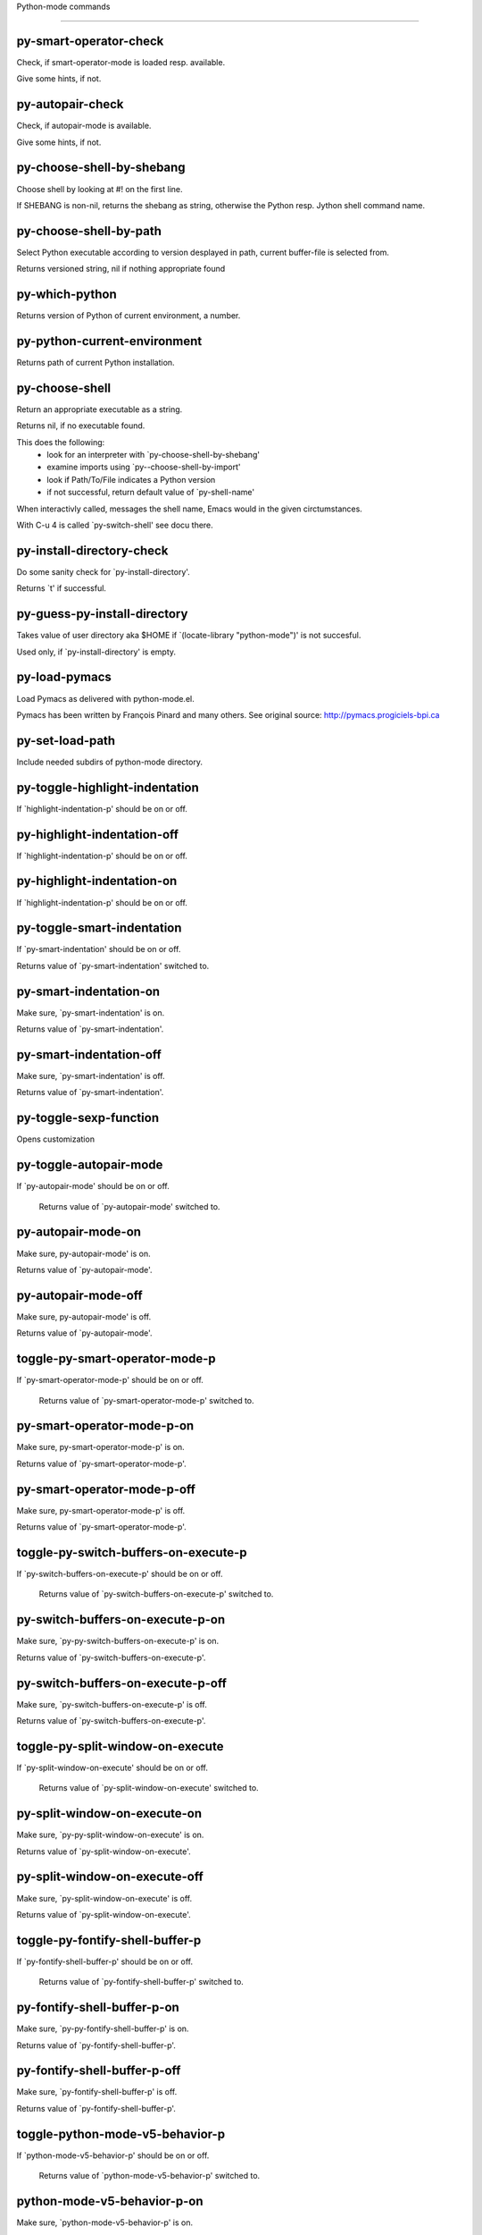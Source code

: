 Python-mode commands

====================

py-smart-operator-check
-----------------------
Check, if smart-operator-mode is loaded resp. available.

Give some hints, if not.

py-autopair-check
-----------------
Check, if autopair-mode is available.

Give some hints, if not.

py-choose-shell-by-shebang
--------------------------
Choose shell by looking at #! on the first line.

If SHEBANG is non-nil, returns the shebang as string,
otherwise the Python resp. Jython shell command name. 

py-choose-shell-by-path
-----------------------
Select Python executable according to version desplayed in path, current buffer-file is selected from.

Returns versioned string, nil if nothing appropriate found 

py-which-python
---------------
Returns version of Python of current environment, a number. 

py-python-current-environment
-----------------------------
Returns path of current Python installation. 

py-choose-shell
---------------
Return an appropriate executable as a string.

Returns nil, if no executable found.

This does the following:
 - look for an interpreter with `py-choose-shell-by-shebang'
 - examine imports using `py--choose-shell-by-import'
 - look if Path/To/File indicates a Python version
 - if not successful, return default value of `py-shell-name'

When interactivly called, messages the shell name, Emacs would in the given circtumstances.

With C-u 4 is called `py-switch-shell' see docu there.

py-install-directory-check
--------------------------
Do some sanity check for `py-install-directory'.

Returns `t' if successful. 

py-guess-py-install-directory
-----------------------------
Takes value of user directory aka $HOME
if `(locate-library "python-mode")' is not succesful.

Used only, if `py-install-directory' is empty. 

py-load-pymacs
--------------
Load Pymacs as delivered with python-mode.el.

Pymacs has been written by François Pinard and many others.
See original source: http://pymacs.progiciels-bpi.ca

py-set-load-path
----------------
Include needed subdirs of python-mode directory. 

py-toggle-highlight-indentation
-------------------------------
If `highlight-indentation-p' should be on or off. 

py-highlight-indentation-off
----------------------------
If `highlight-indentation-p' should be on or off. 

py-highlight-indentation-on
---------------------------
If `highlight-indentation-p' should be on or off. 

py-toggle-smart-indentation
---------------------------
If `py-smart-indentation' should be on or off.

Returns value of `py-smart-indentation' switched to. 

py-smart-indentation-on
-----------------------
Make sure, `py-smart-indentation' is on.

Returns value of `py-smart-indentation'. 

py-smart-indentation-off
------------------------
Make sure, `py-smart-indentation' is off.

Returns value of `py-smart-indentation'. 

py-toggle-sexp-function
-----------------------
Opens customization 

py-toggle-autopair-mode
-----------------------
If `py-autopair-mode' should be on or off.

  Returns value of `py-autopair-mode' switched to. 

py-autopair-mode-on
-------------------
Make sure, py-autopair-mode' is on.

Returns value of `py-autopair-mode'. 

py-autopair-mode-off
--------------------
Make sure, py-autopair-mode' is off.

Returns value of `py-autopair-mode'. 

toggle-py-smart-operator-mode-p
-------------------------------
If `py-smart-operator-mode-p' should be on or off.

  Returns value of `py-smart-operator-mode-p' switched to. 

py-smart-operator-mode-p-on
---------------------------
Make sure, py-smart-operator-mode-p' is on.

Returns value of `py-smart-operator-mode-p'. 

py-smart-operator-mode-p-off
----------------------------
Make sure, py-smart-operator-mode-p' is off.

Returns value of `py-smart-operator-mode-p'. 

toggle-py-switch-buffers-on-execute-p
-------------------------------------
If `py-switch-buffers-on-execute-p' should be on or off.

  Returns value of `py-switch-buffers-on-execute-p' switched to. 

py-switch-buffers-on-execute-p-on
---------------------------------
Make sure, `py-py-switch-buffers-on-execute-p' is on.

Returns value of `py-switch-buffers-on-execute-p'. 

py-switch-buffers-on-execute-p-off
----------------------------------
Make sure, `py-switch-buffers-on-execute-p' is off.

Returns value of `py-switch-buffers-on-execute-p'. 

toggle-py-split-window-on-execute
---------------------------------
If `py-split-window-on-execute' should be on or off.

  Returns value of `py-split-window-on-execute' switched to. 

py-split-window-on-execute-on
-----------------------------
Make sure, `py-py-split-window-on-execute' is on.

Returns value of `py-split-window-on-execute'. 

py-split-window-on-execute-off
------------------------------
Make sure, `py-split-window-on-execute' is off.

Returns value of `py-split-window-on-execute'. 

toggle-py-fontify-shell-buffer-p
--------------------------------
If `py-fontify-shell-buffer-p' should be on or off.

  Returns value of `py-fontify-shell-buffer-p' switched to. 

py-fontify-shell-buffer-p-on
----------------------------
Make sure, `py-py-fontify-shell-buffer-p' is on.

Returns value of `py-fontify-shell-buffer-p'. 

py-fontify-shell-buffer-p-off
-----------------------------
Make sure, `py-fontify-shell-buffer-p' is off.

Returns value of `py-fontify-shell-buffer-p'. 

toggle-python-mode-v5-behavior-p
--------------------------------
If `python-mode-v5-behavior-p' should be on or off.

  Returns value of `python-mode-v5-behavior-p' switched to. 

python-mode-v5-behavior-p-on
----------------------------
Make sure, `python-mode-v5-behavior-p' is on.

Returns value of `python-mode-v5-behavior-p'. 

python-mode-v5-behavior-p-off
-----------------------------
Make sure, `python-mode-v5-behavior-p' is off.

Returns value of `python-mode-v5-behavior-p'. 

toggle-py-jump-on-exception
---------------------------
If `py-jump-on-exception' should be on or off.

  Returns value of `py-jump-on-exception' switched to. 

py-jump-on-exception-on
-----------------------
Make sure, py-jump-on-exception' is on.

Returns value of `py-jump-on-exception'. 

py-jump-on-exception-off
------------------------
Make sure, `py-jump-on-exception' is off.

Returns value of `py-jump-on-exception'. 

toggle-py-use-current-dir-when-execute-p
----------------------------------------
If `py-use-current-dir-when-execute-p' should be on or off.

  Returns value of `py-use-current-dir-when-execute-p' switched to. 

py-use-current-dir-when-execute-p-on
------------------------------------
Make sure, py-use-current-dir-when-execute-p' is on.

Returns value of `py-use-current-dir-when-execute-p'. 

py-use-current-dir-when-execute-p-off
-------------------------------------
Make sure, `py-use-current-dir-when-execute-p' is off.

Returns value of `py-use-current-dir-when-execute-p'. 

toggle-py-electric-comment-p
----------------------------
If `py-electric-comment-p' should be on or off.

  Returns value of `py-electric-comment-p' switched to. 

py-electric-comment-p-on
------------------------
Make sure, py-electric-comment-p' is on.

Returns value of `py-electric-comment-p'. 

py-electric-comment-p-off
-------------------------
Make sure, `py-electric-comment-p' is off.

Returns value of `py-electric-comment-p'. 

toggle-py-underscore-word-syntax-p
----------------------------------
If `py-underscore-word-syntax-p' should be on or off.

  Returns value of `py-underscore-word-syntax-p' switched to. 

py-underscore-word-syntax-p-on
------------------------------
Make sure, py-underscore-word-syntax-p' is on.

Returns value of `py-underscore-word-syntax-p'. 

py-underscore-word-syntax-p-off
-------------------------------
Make sure, `py-underscore-word-syntax-p' is off.

Returns value of `py-underscore-word-syntax-p'. 

py-insert-default-shebang
-------------------------
Insert in buffer shebang of installed default Python. 

py-indent-line-outmost
----------------------
Indent the current line to the outmost reasonable indent.

With optional C-u an indent with length `py-indent-offset' is inserted unconditionally 

py-indent-line
--------------
Indent the current line according to Python rules.

When called interactivly with C-u, ignore dedenting rules for block closing statements
(e.g. return, raise, break, continue, pass)

An optional C-u followed by a numeric argument neither 1 nor 4 will switch off `py-smart-indentation' for this execution. This permits to correct allowed but unwanted indents.
Similar to `toggle-py-smart-indentation' resp. `py-smart-indentation-off' followed by TAB.

This function is normally used by `indent-line-function' resp.
TAB.

When bound to TAB, C-q TAB inserts a TAB.

OUTMOST-ONLY stops circling possible indent.

When `py-tab-shifts-region-p' is `t', not just the current line,
but the region is shiftet that way.

If `py-tab-indents-region-p' is `t' and first TAB doesn't shift
--as indent is at outmost reasonable--, indent-region is called.

C-q TAB inserts a literal TAB-character.

py-newline-and-indent
---------------------
Add a newline and indent to outmost reasonable indent.
When indent is set back manually, this is honoured in following lines. 

py-newline-and-dedent
---------------------
Add a newline and indent to one level below current.
Returns column. 

py-toggle-indent-tabs-mode
--------------------------
Toggle `indent-tabs-mode'.

Returns value of `indent-tabs-mode' switched to. 

py-indent-tabs-mode
-------------------
With positive ARG switch `indent-tabs-mode' on.

With negative ARG switch `indent-tabs-mode' off.
Returns value of `indent-tabs-mode' switched to. 

py-indent-tabs-mode-on
----------------------
Switch `indent-tabs-mode' on. 

py-indent-tabs-mode-off
-----------------------
Switch `indent-tabs-mode' off. 

py-guess-indent-offset
----------------------
Guess `py-indent-offset'.

Set local value of `py-indent-offset', return it

Might change local value of `py-indent-offset' only when called
downwards from beginning of block followed by a statement. Otherwise default-value is returned.

py-narrow-to-defun
------------------
Make text outside current def or class invisible.

The defun visible is the one that contains point or follows point. 

py-indent-and-forward
---------------------
Indent current line according to mode, move one line forward. 

py-indent-region
----------------
Reindent a region of Python code.

In case first line accepts an indent, keep the remaining
lines relative. 
Otherwise lines in region get outmost indent,
same with optional argument

In order to shift a chunk of code, where the first line is okay, start with second line.


py-beginning-of-declarations
----------------------------
Got to the beginning of assigments resp. statements in current level which don't open blocks.


py-end-of-declarations
----------------------
Got to the end of assigments resp. statements in current level which don't open blocks. 

py-declarations
---------------
Copy and mark assigments resp. statements in current level which don't open blocks or start with a keyword.

See also `py-statements', which is more general, taking also simple statements starting with a keyword. 

py-kill-declarations
--------------------
Delete variables declared in current level.

Store deleted variables in kill-ring 

py--bounds-of-statements
------------------------
Bounds of consecutive multitude of statements around point.

Indented same level, which don't open blocks. 

py-beginning-of-statements
--------------------------
Got to the beginning of statements in current level which don't open blocks. 

py-end-of-statements
--------------------
Got to the end of statements in current level which don't open blocks. 

py-statements
-------------
Copy and mark simple statements in current level which don't open blocks.

More general than py-declarations, which would stop at keywords like a print-statement. 

py-kill-statements
------------------
Delete statements declared in current level.

Store deleted statements in kill-ring 

py-insert-super
---------------
Insert a function "super()" from current environment.

As example given in Python v3.1 documentation » The Python Standard Library »

class C(B):
    def method(self, arg):
        super().method(arg) # This does the same thing as:
                               # super(C, self).method(arg)

Returns the string inserted. 

py-comment-region
-----------------
Like `comment-region' but uses double hash (`#') comment starter.

py-delete-comments-in-def-or-class
----------------------------------
Delete all commented lines in def-or-class at point

py-delete-comments-in-class
---------------------------
Delete all commented lines in class at point

py-delete-comments-in-block
---------------------------
Delete all commented lines in block at point

py-delete-comments-in-region
----------------------------
Delete all commented lines in region. 

py-beginning-of-block
---------------------
Go to beginning block, skip whitespace at BOL.

Returns beginning of block if successful, nil otherwise

Referring python program structures see for example:
http://docs.python.org/reference/compound_stmts.html

py-beginning-of-clause
----------------------
Go to beginning clause, skip whitespace at BOL.

Returns beginning of clause if successful, nil otherwise

Referring python program structures see for example:
http://docs.python.org/reference/compound_stmts.html

py-beginning-of-block-or-clause
-------------------------------
Go to beginning block-or-clause, skip whitespace at BOL.

Returns beginning of block-or-clause if successful, nil otherwise

Referring python program structures see for example:
http://docs.python.org/reference/compound_stmts.html

py-beginning-of-def
-------------------
Go to beginning def, skip whitespace at BOL.

Returns beginning of def if successful, nil otherwise

When `py-mark-decorators' is non-nil, decorators are considered too.

Referring python program structures see for example:
http://docs.python.org/reference/compound_stmts.html

py-beginning-of-class
---------------------
Go to beginning class, skip whitespace at BOL.

Returns beginning of class if successful, nil otherwise

When `py-mark-decorators' is non-nil, decorators are considered too.

Referring python program structures see for example:
http://docs.python.org/reference/compound_stmts.html

py-beginning-of-def-or-class
----------------------------
Go to beginning def-or-class, skip whitespace at BOL.

Returns beginning of def-or-class if successful, nil otherwise

When `py-mark-decorators' is non-nil, decorators are considered too.

Referring python program structures see for example:
http://docs.python.org/reference/compound_stmts.html

py-beginning-of-if-block
------------------------
Go to beginning if-block, skip whitespace at BOL.

Returns beginning of if-block if successful, nil otherwise

Referring python program structures see for example:
http://docs.python.org/reference/compound_stmts.html

py-beginning-of-elif-block
--------------------------
Go to beginning elif-block, skip whitespace at BOL.

Returns beginning of elif-block if successful, nil otherwise

Referring python program structures see for example:
http://docs.python.org/reference/compound_stmts.html

py-beginning-of-else-block
--------------------------
Go to beginning else-block, skip whitespace at BOL.

Returns beginning of else-block if successful, nil otherwise

Referring python program structures see for example:
http://docs.python.org/reference/compound_stmts.html

py-beginning-of-try-block
-------------------------
Go to beginning try-block, skip whitespace at BOL.

Returns beginning of try-block if successful, nil otherwise

Referring python program structures see for example:
http://docs.python.org/reference/compound_stmts.html

py-beginning-of-minor-block
---------------------------
Go to beginning minor-block, skip whitespace at BOL.

Returns beginning of minor-block if successful, nil otherwise

Referring python program structures see for example:
http://docs.python.org/reference/compound_stmts.html

py-beginning-of-for-block
-------------------------
Go to beginning for-block, skip whitespace at BOL.

Returns beginning of for-block if successful, nil otherwise

Referring python program structures see for example:
http://docs.python.org/reference/compound_stmts.html

py-beginning-of-except-block
----------------------------
Go to beginning except-block, skip whitespace at BOL.

Returns beginning of except-block if successful, nil otherwise

Referring python program structures see for example:
http://docs.python.org/reference/compound_stmts.html

py-beginning-of-block-bol
-------------------------
Go to beginning block, go to BOL.

Returns beginning of block if successful, nil otherwise

Referring python program structures see for example:
http://docs.python.org/reference/compound_stmts.html

py-beginning-of-clause-bol
--------------------------
Go to beginning clause, go to BOL.

Returns beginning of clause if successful, nil otherwise

Referring python program structures see for example:
http://docs.python.org/reference/compound_stmts.html

py-beginning-of-block-or-clause-bol
-----------------------------------
Go to beginning block-or-clause, go to BOL.

Returns beginning of block-or-clause if successful, nil otherwise

Referring python program structures see for example:
http://docs.python.org/reference/compound_stmts.html

py-beginning-of-def-bol
-----------------------
Go to beginning def, go to BOL.

Returns beginning of def if successful, nil otherwise

When `py-mark-decorators' is non-nil, decorators are considered too.

Referring python program structures see for example:
http://docs.python.org/reference/compound_stmts.html

py-beginning-of-class-bol
-------------------------
Go to beginning class, go to BOL.

Returns beginning of class if successful, nil otherwise

When `py-mark-decorators' is non-nil, decorators are considered too.

Referring python program structures see for example:
http://docs.python.org/reference/compound_stmts.html

py-beginning-of-def-or-class-bol
--------------------------------
Go to beginning def-or-class, go to BOL.

Returns beginning of def-or-class if successful, nil otherwise

When `py-mark-decorators' is non-nil, decorators are considered too.

Referring python program structures see for example:
http://docs.python.org/reference/compound_stmts.html

py-beginning-of-if-block-bol
----------------------------
Go to beginning if-block, go to BOL.

Returns beginning of if-block if successful, nil otherwise

Referring python program structures see for example:
http://docs.python.org/reference/compound_stmts.html

py-beginning-of-elif-block-bol
------------------------------
Go to beginning elif-block, go to BOL.

Returns beginning of elif-block if successful, nil otherwise

Referring python program structures see for example:
http://docs.python.org/reference/compound_stmts.html

py-beginning-of-else-block-bol
------------------------------
Go to beginning else-block, go to BOL.

Returns beginning of else-block if successful, nil otherwise

Referring python program structures see for example:
http://docs.python.org/reference/compound_stmts.html

py-beginning-of-try-block-bol
-----------------------------
Go to beginning try-block, go to BOL.

Returns beginning of try-block if successful, nil otherwise

Referring python program structures see for example:
http://docs.python.org/reference/compound_stmts.html

py-beginning-of-minor-block-bol
-------------------------------
Go to beginning minor-block, go to BOL.

Returns beginning of minor-block if successful, nil otherwise

Referring python program structures see for example:
http://docs.python.org/reference/compound_stmts.html

py-beginning-of-for-block-bol
-----------------------------
Go to beginning for-block, go to BOL.

Returns beginning of for-block if successful, nil otherwise

Referring python program structures see for example:
http://docs.python.org/reference/compound_stmts.html

py-beginning-of-except-block-bol
--------------------------------
Go to beginning except-block, go to BOL.

Returns beginning of except-block if successful, nil otherwise

Referring python program structures see for example:
http://docs.python.org/reference/compound_stmts.html

py-beginning-of-expression
--------------------------
Go to the beginning of a compound python expression.

With numeric ARG do it that many times.

A a compound python expression might be concatenated by "." operator, thus composed by minor python expressions.

If already at the beginning or before a expression, go to next expression in buffer upwards

Expression here is conceived as the syntactical component of a statement in Python. See http://docs.python.org/reference
Operators however are left aside resp. limit py-expression designed for edit-purposes.

py-end-of-expression
--------------------
Go to the end of a compound python expression.

With numeric ARG do it that many times.

A a compound python expression might be concatenated by "." operator, thus composed by minor python expressions.

Expression here is conceived as the syntactical component of a statement in Python. See http://docs.python.org/reference

Operators however are left aside resp. limit py-expression designed for edit-purposes. 

py-beginning-of-line
--------------------
Go to beginning-of-line, return position.

If already at beginning-of-line and not at BOB, go to beginning of previous line. 

py-end-of-line
--------------
Go to end-of-line, return position.

If already at end-of-line and not at EOB, go to end of next line. 

py-beginning-of-statement
-------------------------
Go to the initial line of a simple statement.

For beginning of compound statement use py-beginning-of-block.
For beginning of clause py-beginning-of-clause.

Referring python program structures see for example:
http://docs.python.org/reference/compound_stmts.html

py-beginning-of-statement-bol
-----------------------------
Goto beginning of line where statement starts.
  Returns position reached, if successful, nil otherwise.

See also `py-up-statement': up from current definition to next beginning of statement above. 

py-end-of-statement
-------------------
Go to the last char of current statement.

Optional argument REPEAT, the number of loops done already, is checked for py-max-specpdl-size error. Avoid eternal loops due to missing string delimters etc. 

py-end-of-statement-bol
-----------------------
Go to the beginning-of-line following current statement.

py-goto-statement-below
-----------------------
Goto beginning of next statement. 

py-beginning-of-decorator
-------------------------
Go to the beginning of a decorator.

Returns position if succesful 

py-end-of-decorator
-------------------
Go to the end of a decorator.

Returns position if succesful 

py-forward-line
---------------
Goes to end of line after forward move.

Travels right-margin comments. 

py-go-to-beginning-of-comment
-----------------------------
Go to the beginning of current line's comment, if any.

From a programm use macro `py-beginning-of-comment' instead 

py-leave-comment-or-string-backward
-----------------------------------
If inside a comment or string, leave it backward. 

py-beginning-of-list-pps
------------------------
Go to the beginning of a list.
Optional ARG indicates a start-position for `parse-partial-sexp'.
Return beginning position, nil if not inside.

py-forward-into-nomenclature
----------------------------
Move forward to end of a nomenclature section or word.

With C-u (programmatically, optional argument ARG), do it that many times.

A `nomenclature' is a fancy way of saying AWordWithMixedCaseNotUnderscores.

py-backward-into-nomenclature
-----------------------------
Move backward to beginning of a nomenclature section or word.

With optional ARG, move that many times.  If ARG is negative, move
forward.

A `nomenclature' is a fancy way of saying AWordWithMixedCaseNotUnderscores.

match-paren
-----------
Go to the matching brace, bracket or parenthesis if on its counterpart.

Otherwise insert the character, the key is assigned to, here `%'.
With universal arg  insert a `%'. 

py-beginning-of-block-current-column
------------------------------------
Reach next beginning of block upwards which starts at current column.

Return position

py-kill-block
-------------
Delete `block' at point.

Stores data in kill ring

py-kill-clause
--------------
Delete `clause' at point.

Stores data in kill ring

py-kill-block-or-clause
-----------------------
Delete `block-or-clause' at point.

Stores data in kill ring

py-kill-def
-----------
Delete `def' at point.

Stores data in kill ring

py-kill-class
-------------
Delete `class' at point.

Stores data in kill ring

py-kill-def-or-class
--------------------
Delete `def-or-class' at point.

Stores data in kill ring

py-kill-if-block
----------------
Delete `if-block' at point.

Stores data in kill ring

py-kill-try-block
-----------------
Delete `try-block' at point.

Stores data in kill ring

py-kill-minor-block
-------------------
Delete `minor-block' at point.

Stores data in kill ring

py-kill-for-block
-----------------
Delete `for-block' at point.

Stores data in kill ring

py-kill-top-level
-----------------
Delete `top-level' at point.

Stores data in kill ring

py-kill-statement
-----------------
Delete `statement' at point.

Stores data in kill ring

py-kill-expression
------------------
Delete `expression' at point.

Stores data in kill ring

py-kill-partial-expression
--------------------------
Delete `partial-expression' at point.

Stores data in kill ring

py-kill-block-bol
-----------------
Delete block bol at point.

Stores data in kill ring. Might be yanked back using `C-y'. 

py-kill-clause-bol
------------------
Delete clause bol at point.

Stores data in kill ring. Might be yanked back using `C-y'. 

py-kill-block-or-clause-bol
---------------------------
Delete block-or-clause bol at point.

Stores data in kill ring. Might be yanked back using `C-y'. 

py-kill-def-bol
---------------
Delete def bol at point.

Stores data in kill ring. Might be yanked back using `C-y'. 

py-kill-class-bol
-----------------
Delete class bol at point.

Stores data in kill ring. Might be yanked back using `C-y'. 

py-kill-def-or-class-bol
------------------------
Delete def-or-class bol at point.

Stores data in kill ring. Might be yanked back using `C-y'. 

py-kill-if-block-bol
--------------------
Delete if-block bol at point.

Stores data in kill ring. Might be yanked back using `C-y'. 

py-kill-try-block-bol
---------------------
Delete try-block bol at point.

Stores data in kill ring. Might be yanked back using `C-y'. 

py-kill-minor-block-bol
-----------------------
Delete minor-block bol at point.

Stores data in kill ring. Might be yanked back using `C-y'. 

py-kill-for-block-bol
---------------------
Delete for-block bol at point.

Stores data in kill ring. Might be yanked back using `C-y'. 

py-kill-top-level-bol
---------------------
Delete top-level bol at point.

Stores data in kill ring. Might be yanked back using `C-y'. 

py-kill-statement-bol
---------------------
Delete statement bol at point.

Stores data in kill ring. Might be yanked back using `C-y'. 

py-mark-paragraph
-----------------
Mark paragraph at point.

Returns beginning and end positions of marked area, a cons. 

py-mark-block
-------------
Mark block at point.

Returns beginning and end positions of marked area, a cons. 

py-mark-minor-block
-------------------
Mark minor-block at point.

Returns beginning and end positions of marked area, a cons. 

py-mark-clause
--------------
Mark clause at point.

Returns beginning and end positions of marked area, a cons. 

py-mark-block-or-clause
-----------------------
Mark block-or-clause at point.

Returns beginning and end positions of marked area, a cons. 

py-mark-def
-----------
Mark def at point.

With C-u or `py-mark-decorators' set to `t', decorators are marked too.
Returns beginning and end positions of marked area, a cons. 

py-mark-class
-------------
Mark class at point.

With C-u or `py-mark-decorators' set to `t', decorators are marked too.
Returns beginning and end positions of marked area, a cons. 

py-mark-def-or-class
--------------------
Mark def-or-class at point.

With C-u or `py-mark-decorators' set to `t', decorators are marked too.
Returns beginning and end positions of marked area, a cons. 

py-mark-line
------------
Mark line at point.

Returns beginning and end positions of marked area, a cons. 

py-mark-statement
-----------------
Mark statement at point.

Returns beginning and end positions of marked area, a cons. 

py-mark-comment
---------------
Mark comment at point.

Returns beginning and end positions of marked area, a cons. 

py-mark-top-level
-----------------
Mark top-level at point.

Returns beginning and end positions of marked area, a cons. 

py-mark-partial-expression
--------------------------
Mark partial-expression at point.

Returns beginning and end positions of marked area, a cons. 

py-mark-expression
------------------
Mark expression at point.

Returns beginning and end positions of marked area, a cons. 

py-mark-paragraph-bol
---------------------
Mark paragraph, take beginning of line positions. 

Returns beginning and end positions of region, a cons. 

py-mark-block-bol
-----------------
Mark block, take beginning of line positions. 

Returns beginning and end positions of region, a cons. 

py-mark-minor-block-bol
-----------------------
Mark minor-block, take beginning of line positions. 

Returns beginning and end positions of region, a cons. 

py-mark-clause-bol
------------------
Mark clause, take beginning of line positions. 

Returns beginning and end positions of region, a cons. 

py-mark-block-or-clause-bol
---------------------------
Mark block-or-clause, take beginning of line positions. 

Returns beginning and end positions of region, a cons. 

py-mark-def-bol
---------------
Mark def, take beginning of line positions. 

With C-u or `py-mark-decorators' set to `t', decorators are marked too.
Returns beginning and end positions of region, a cons. 

py-mark-class-bol
-----------------
Mark class, take beginning of line positions. 

With C-u or `py-mark-decorators' set to `t', decorators are marked too.
Returns beginning and end positions of region, a cons. 

py-mark-def-or-class-bol
------------------------
Mark def-or-class, take beginning of line positions. 

With C-u or `py-mark-decorators' set to `t', decorators are marked too.
Returns beginning and end positions of region, a cons. 

py-mark-line-bol
----------------
Mark line, take beginning of line positions. 

Returns beginning and end positions of region, a cons. 

py-mark-statement-bol
---------------------
Mark statement, take beginning of line positions. 

Returns beginning and end positions of region, a cons. 

py-mark-comment-bol
-------------------
Mark comment, take beginning of line positions. 

Returns beginning and end positions of region, a cons. 

py-mark-top-level-bol
---------------------
Mark top-level, take beginning of line positions. 

Returns beginning and end positions of region, a cons. 

py-mark-partial-expression-bol
------------------------------
Mark partial-expression, take beginning of line positions. 

Returns beginning and end positions of region, a cons. 

py-mark-expression-bol
----------------------
Mark expression, take beginning of line positions. 

Returns beginning and end positions of region, a cons. 

py-copy-statement
-----------------
Copy statement at point.

Store data in kill ring, so it might yanked back. 

py-copy-statement-bol
---------------------
Delete statement bol at point.

Stores data in kill ring. Might be yanked back using `C-y'. 

py-copy-top-level
-----------------
Copy top-level at point.

Store data in kill ring, so it might yanked back. 

py-copy-top-level-bol
---------------------
Delete top-level bol at point.

Stores data in kill ring. Might be yanked back using `C-y'. 

py-copy-block
-------------
Copy block at point.

Store data in kill ring, so it might yanked back. 

py-copy-block-bol
-----------------
Delete block bol at point.

Stores data in kill ring. Might be yanked back using `C-y'. 

py-copy-clause
--------------
Copy clause at point.

Store data in kill ring, so it might yanked back. 

py-copy-clause-bol
------------------
Delete clause bol at point.

Stores data in kill ring. Might be yanked back using `C-y'. 

py-copy-block-or-clause
-----------------------
Copy block-or-clause at point.

Store data in kill ring, so it might yanked back. 

py-copy-block-or-clause-bol
---------------------------
Delete block-or-clause bol at point.

Stores data in kill ring. Might be yanked back using `C-y'. 

py-copy-def
-----------
Copy def at point.

Store data in kill ring, so it might yanked back. 

py-copy-def-bol
---------------
Delete def bol at point.

Stores data in kill ring. Might be yanked back using `C-y'. 

py-copy-class
-------------
Copy class at point.

Store data in kill ring, so it might yanked back. 

py-copy-class-bol
-----------------
Delete class bol at point.

Stores data in kill ring. Might be yanked back using `C-y'. 

py-copy-def-or-class
--------------------
Copy def-or-class at point.

Store data in kill ring, so it might yanked back. 

py-copy-def-or-class-bol
------------------------
Delete def-or-class bol at point.

Stores data in kill ring. Might be yanked back using `C-y'. 

py-copy-expression
------------------
Copy expression at point.

Store data in kill ring, so it might yanked back. 

py-copy-expression-bol
----------------------
Delete expression bol at point.

Stores data in kill ring. Might be yanked back using `C-y'. 

py-copy-partial-expression
--------------------------
Copy partial-expression at point.

Store data in kill ring, so it might yanked back. 

py-copy-partial-expression-bol
------------------------------
Delete partial-expression bol at point.

Stores data in kill ring. Might be yanked back using `C-y'. 

py-copy-minor-block
-------------------
Copy minor-block at point.

Store data in kill ring, so it might yanked back. 

py-copy-minor-block-bol
-----------------------
Delete minor-block bol at point.

Stores data in kill ring. Might be yanked back using `C-y'. 

py-delete-statement
-------------------
Delete STATEMENT at point.

Don't store data in kill ring. 

py-delete-top-level
-------------------
Delete TOP-LEVEL at point.

Don't store data in kill ring. 

py-delete-block
---------------
Delete BLOCK at point.

Don't store data in kill ring. 

py-delete-clause
----------------
Delete CLAUSE at point.

Don't store data in kill ring. 

py-delete-block-or-clause
-------------------------
Delete BLOCK-OR-CLAUSE at point.

Don't store data in kill ring. 

py-delete-def
-------------
Delete DEF at point.

Don't store data in kill ring. 
With C-u or `py-mark-decorators' set to `t', `decorators' are included.

py-delete-class
---------------
Delete CLASS at point.

Don't store data in kill ring. 
With C-u or `py-mark-decorators' set to `t', `decorators' are included.

py-delete-def-or-class
----------------------
Delete DEF-OR-CLASS at point.

Don't store data in kill ring. 
With C-u or `py-mark-decorators' set to `t', `decorators' are included.

py-delete-expression
--------------------
Delete EXPRESSION at point.

Don't store data in kill ring. 

py-delete-partial-expression
----------------------------
Delete PARTIAL-EXPRESSION at point.

Don't store data in kill ring. 

py-delete-minor-block
---------------------
Delete MINOR-BLOCK at point.

Don't store data in kill ring. 

py-delete-paragraph-bol
-----------------------
Delete PARAGRAPH at point until beginning-of-line.

Don't store data in kill ring. 

py-delete-block-bol
-------------------
Delete BLOCK at point until beginning-of-line.

Don't store data in kill ring. 

py-delete-minor-block-bol
-------------------------
Delete MINOR-BLOCK at point until beginning-of-line.

Don't store data in kill ring. 

py-delete-clause-bol
--------------------
Delete CLAUSE at point until beginning-of-line.

Don't store data in kill ring. 

py-delete-block-or-clause-bol
-----------------------------
Delete BLOCK-OR-CLAUSE at point until beginning-of-line.

Don't store data in kill ring. 

py-delete-def-bol
-----------------
Delete DEF at point until beginning-of-line.

Don't store data in kill ring. 
With C-u or `py-mark-decorators' set to `t', `decorators' are included.

py-delete-class-bol
-------------------
Delete CLASS at point until beginning-of-line.

Don't store data in kill ring. 
With C-u or `py-mark-decorators' set to `t', `decorators' are included.

py-delete-def-or-class-bol
--------------------------
Delete DEF-OR-CLASS at point until beginning-of-line.

Don't store data in kill ring. 
With C-u or `py-mark-decorators' set to `t', `decorators' are included.

py-delete-statement-bol
-----------------------
Delete STATEMENT at point until beginning-of-line.

Don't store data in kill ring. 

py-switch-to-python
-------------------
Switch to Python process buffer.

py-send-file
------------
Send FILE-NAME to Python PROCESS.
If TEMP-FILE-NAME is passed then that file is used for processing
instead, while internally the shell will continue to use
FILE-NAME.

toggle-force-local-shell
------------------------
If locally indicated Python shell should be taken and
enforced upon sessions execute commands.

Toggles boolean `py-force-local-shell-p' along with `py-force-py-shell-name-p'
Returns value of `toggle-force-local-shell' switched to.

When on, kind of an option 'follow', local shell sets `py-shell-name', enforces its use afterwards.

See also commands
`py-force-local-shell-on'
`py-force-local-shell-off'
 

py-force-local-shell-on
-----------------------
Make sure, `py-py-force-local-shell-p' is on.

Returns value of `py-force-local-shell-p'.

Kind of an option 'follow', local shell sets `py-shell-name', enforces its use afterwards 

py-force-local-shell-off
------------------------
Restore `py-shell-name' default value and `behaviour'. 

toggle-force-py-shell-name-p
----------------------------
If customized default `py-shell-name' should be enforced upon execution.

If `py-force-py-shell-name-p' should be on or off.
Returns value of `py-force-py-shell-name-p' switched to.

See also commands
force-py-shell-name-p-on
force-py-shell-name-p-off

Caveat: Completion might not work that way.


force-py-shell-name-p-on
------------------------
Switches `py-force-py-shell-name-p' on.

Customized default `py-shell-name' will be enforced upon execution.
Returns value of `py-force-py-shell-name-p'.

Caveat: Completion might not work that way.


force-py-shell-name-p-off
-------------------------
Make sure, `py-force-py-shell-name-p' is off.

Function to use by executes will be guessed from environment.
Returns value of `py-force-py-shell-name-p'. 

py-toggle-split-windows-on-execute
----------------------------------
If `py-split-window-on-execute' should be on or off.

  Returns value of `py-split-window-on-execute' switched to. 

py-split-windows-on-execute-on
------------------------------
Make sure, `py-split-window-on-execute' is on.

Returns value of `py-split-window-on-execute'. 

py-split-windows-on-execute-off
-------------------------------
Make sure, `py-split-window-on-execute' is off.

Returns value of `py-split-window-on-execute'. 

py-toggle-shell-switch-buffers-on-execute
-----------------------------------------
If `py-switch-buffers-on-execute-p' should be on or off.

  Returns value of `py-switch-buffers-on-execute-p' switched to. 

py-shell-switch-buffers-on-execute-on
-------------------------------------
Make sure, `py-switch-buffers-on-execute-p' is on.

Returns value of `py-switch-buffers-on-execute-p'. 

py-shell-switch-buffers-on-execute-off
--------------------------------------
Make sure, `py-switch-buffers-on-execute-p' is off.

Returns value of `py-switch-buffers-on-execute-p'. 

py-guess-default-python
-----------------------
Defaults to "python", if guessing didn't succeed. 

py-shell-dedicated
------------------
Start an interactive Python interpreter in another window.

With optional C-u user is prompted by
`py-choose-shell' for command and options to pass to the Python
interpreter.


py-set-ipython-completion-command-string
----------------------------------------
Set and return `py-ipython-completion-command-string'. 

py-ipython--module-completion-import
------------------------------------
Import module-completion 

py-toggle-split-window-function
-------------------------------
If window is splitted vertically or horizontally.

When code is executed and `py-split-window-on-execute' is `t', the result is displays in an output-buffer, "*Python*" by default.

Customizable variable `py-split-windows-on-execute-function' tells how to split the screen.

py--manage-windows-split
------------------------
If one window, split according to `py-split-windows-on-execute-function. 

py-kill-shell-unconditional
---------------------------
With optional argument SHELL.

Otherwise kill default (I)Python shell.
Kill buffer and its process.
Receives a buffer-name as argument

py-kill-default-shell-unconditional
-----------------------------------
Kill buffer "*Python*" and its process. 

py-shell
--------
:around advice: `ad-Advice-py-shell'

Start an interactive Python interpreter in another window.
  Interactively, C-u prompts for a new buffer-name.
  C-u 2 prompts for `py-python-command-args'.
  If `default-directory' is a remote file name, it is also prompted
  to change if called with a prefix arg.

  Returns py-shell's buffer-name.
  Optional string PYSHELLNAME overrides default `py-shell-name'.
  BUFFER allows specifying a name, the Python process is connected to
  

(fn &optional ARGPROMPT DEDICATED SHELL BUFFER-NAME FAST-PROCESS EXCEPTION-BUFFER)

py-shell-get-process
--------------------
Get appropriate Python process for current buffer and return it.

py-switch-to-shell
------------------
Switch to Python process buffer.

py-which-execute-file-command
-----------------------------
Return the command appropriate to Python version.

Per default it's "(format "execfile(r'%s') # PYTHON-MODE\n" filename)" for Python 2 series.

py-execute-region
-----------------
Send the region to a Python interpreter.

When called with C-u, execution through
`default-value' of `py-shell-name' is forced.

When called with C-u followed by a number
different from 4 and 1, user is prompted to specify a shell. This
might be the name of a system-wide shell or include the path to a
virtual environment.

When called from a programm, it accepts a string specifying a
shell which will be forced upon execute as argument.

Optional DEDICATED 

py-execute-region-default
-------------------------
Send the region to the systems default Python interpreter. 

py-execute-region-no-switch
---------------------------
Send the region to a Python interpreter.

Ignores setting of `py-switch-buffers-on-execute-p', buffer with region stays current.
 

py-execute-region-dedicated
---------------------------
Send region to unique interpreter. 

py-execute-region-switch
------------------------
Send the region to a Python interpreter.

Ignores setting of `py-switch-buffers-on-execute-p', output-buffer will being switched to.


py-execute-region-default-dedicated
-----------------------------------
Send the region to an unique shell of systems default Python. 

py-execute-file
---------------
When called interactively, user is prompted for filename. 

py-execute-string
-----------------
Send the argument STRING to a Python interpreter.

See also `py-execute-region'. 

py-execute-string-dedicated
---------------------------
Send the argument STRING to an unique Python interpreter.

See also `py-execute-region'. 

py-fetch-py-master-file
-----------------------
Lookup if a `py-master-file' is specified.

See also doku of variable `py-master-file' 

py-execute-import-or-reload
---------------------------
Import the current buffer's file in a Python interpreter.

If the file has already been imported, then do reload instead to get
the latest version.

If the file's name does not end in ".py", then do execfile instead.

If the current buffer is not visiting a file, do `py-execute-buffer'
instead.

If the file local variable `py-master-file' is non-nil, import or
reload the named file instead of the buffer's file.  The file may be
saved based on the value of `py-execute-import-or-reload-save-p'.

See also `M-x py-execute-region'.

This may be preferable to `M-x py-execute-buffer' because:

 - Definitions stay in their module rather than appearing at top
   level, where they would clutter the global namespace and not affect
   uses of qualified names (MODULE.NAME).

 - The Python debugger gets line number information about the functions.

py-execute-buffer
-----------------
Send the contents of the buffer to a Python interpreter. 

py-execute-buffer-dedicated
---------------------------
Send buffer to unique interpreter. 

py-execute-buffer-switch
------------------------
Send the contents of the buffer to a Python interpreter and switches to output. 

py-execute-buffer-no-switch
---------------------------
Send the contents of the buffer to a Python interpreter but don't switch to output. 

py-execute-buffer-dedicated-switch
----------------------------------
Send the contents of the buffer to an unique Python interpreter.

Ignores setting of `py-switch-buffers-on-execute-p'. 

py-execute-region-python
------------------------
Send region at point to default interpreter.

For `default' see value of `py-shell-name'

py-execute-region-python-switch
-------------------------------
Send region at point to default interpreter.

Switch to output buffer. Ignores `py-switch-buffers-on-execute-p'.

For `default' see value of `py-shell-name'

py-execute-region-python-no-switch
----------------------------------
Send region at point to default interpreter.

Keep current buffer. Ignores `py-switch-buffers-on-execute-p'

For `default' see value of `py-shell-name'

py-execute-region-python2
-------------------------
Send region at point to Python2 interpreter. 

py-execute-region-python2-switch
--------------------------------
Send region at point to Python2 interpreter.

Switch to output buffer. Ignores `py-switch-buffers-on-execute-p'. 

py-execute-region-python2-no-switch
-----------------------------------
Send region at point to Python2 interpreter.

Keep current buffer. Ignores `py-switch-buffers-on-execute-p' 

py-execute-region-python2\.7
----------------------------
Send the region to a common shell calling the python2.7 interpreter. 

py-execute-region-python2\.7-switch
-----------------------------------
Send the region to a common shell calling the python2.7 interpreter.

Ignores setting of `py-switch-buffers-on-execute-p', output-buffer will being switched to. 

py-execute-region-python2\.7-no-switch
--------------------------------------
Send the region to a common shell calling the python2.7 interpreter.

Ignores setting of `py-switch-buffers-on-execute-p', output-buffer will not being switched to.

py-execute-region-python3
-------------------------
Send region at point to Python3 interpreter. 

py-execute-region-python3-switch
--------------------------------
Send region at point to Python3 interpreter.

Switch to output buffer. Ignores `py-switch-buffers-on-execute-p'. 

py-execute-region-python3-no-switch
-----------------------------------
Send region at point to Python3 interpreter.

Keep current buffer. Ignores `py-switch-buffers-on-execute-p' 

py-execute-region-python3\.2
----------------------------
Send the region to a common shell calling the python3.2 interpreter. 

py-execute-region-python3\.2-switch
-----------------------------------
Send the region to a common shell calling the python3.2 interpreter.

Ignores setting of `py-switch-buffers-on-execute-p', output-buffer will being switched to. 

py-execute-region-python3\.2-no-switch
--------------------------------------
Send the region to a common shell calling the python3.2 interpreter.

Ignores setting of `py-switch-buffers-on-execute-p', output-buffer will not being switched to.

py-execute-region-ipython
-------------------------
Send region at point to IPython interpreter. 

py-execute-region-ipython-switch
--------------------------------
Send region at point to IPython interpreter.

Switch to output buffer. Ignores `py-switch-buffers-on-execute-p'. 

py-execute-region-ipython-no-switch
-----------------------------------
Send region at point to IPython interpreter.

Keep current buffer. Ignores `py-switch-buffers-on-execute-p' 

py-execute-region-jython
------------------------
Send region at point to Jython interpreter. 

py-execute-region-jython-switch
-------------------------------
Send region at point to Jython interpreter.

Switch to output buffer. Ignores `py-switch-buffers-on-execute-p'. 

py-execute-region-jython-no-switch
----------------------------------
Send region at point to Jython interpreter.

Keep current buffer. Ignores `py-switch-buffers-on-execute-p' 

py-execute-defun
----------------
Send the current defun (class or method) to the Python process.

py-process-file
---------------
Process "python filename".

Optional OUTPUT-BUFFER and ERROR-BUFFER might be given. 

py-execute-line
---------------
Send current line from beginning of indent to Python interpreter. 

py-remove-overlays-at-point
---------------------------
Remove overlays as set when `py-highlight-error-source-p' is non-nil. 

py-mouseto-exception
--------------------
Jump to the code which caused the Python exception at EVENT.
EVENT is usually a mouse click.

py-goto-exception
-----------------
Go to the line indicated by the traceback.

py-down-exception
-----------------
Go to the next line down in the traceback.
With M-x univeral-argument (programmatically, optional argument
BOTTOM), jump to the bottom (innermost) exception in the exception
stack.

py-up-exception
---------------
Go to the previous line up in the traceback.
With C-u (programmatically, optional argument TOP)
jump to the top (outermost) exception in the exception stack.

py-output-buffer-filter
-----------------------
Clear output buffer from py-shell-input prompt etc. 

py-output-filter
----------------
Clear output buffer from py-shell-input prompt etc. 

py-send-string
--------------
Evaluate STRING in Python process.

py-shell-complete
-----------------
Complete word before point, if any. 

py-indent-or-complete
---------------------
Complete or indent depending on the context.

If cursor is at end of a symbol, try to complete
Otherwise call `py-indent-line'

If `(region-active-p)' returns `t', indent region.
Use `C-q TAB' to insert a literally TAB-character

In python-mode `py-complete-function' is called,
in (I)Python shell-modes `py-shell-complete'

py-pdbtrack-toggle-stack-tracking
---------------------------------
Set variable `py-pdbtrack-do-tracking-p'. 

py-execute-statement-pdb
------------------------
Execute statement running pdb. 

py-pdb-help
-----------
Print generic pdb.help() message 

py--pdb-versioned
-----------------
Guess existing pdb version from py-shell-name

Return "pdb[VERSION]" if executable found, just "pdb" otherwise

py-update-gud-pdb-history
-------------------------
If pdb is called at a Python buffer, put it's file name at the head of `gud-pdb-history'. 

py-fetch-docu
-------------
Lookup in current buffer for the doku for the symbol at point.

Useful for newly defined symbol, not known to python yet. 

py-info-current-defun
---------------------
Return name of surrounding function with Python compatible dotted expression syntax.
Optional argument INCLUDE-TYPE indicates to include the type of the defun.
This function is compatible to be used as
`add-log-current-defun-function' since it returns nil if point is
not inside a defun.

py-help-at-point
----------------
Print help on symbol at point.

If symbol is defined in current buffer, jump to it's definition
Optional C-u used for debugging, will prevent deletion of temp file. 

py-describe-mode
----------------
Dump long form of `python-mode' docs.

py-find-definition
------------------
Find source of definition of SYMBOL.

Interactively, prompt for SYMBOL.

py-find-imports
---------------
Find top-level imports.

Returns imports 

py-update-imports
-----------------
Returns imports.

Imports done are displayed in message buffer. 

py-pep8-run
-----------
*Run pep8, check formatting - default on the file currently visited.

py-pep8-help
------------
Display pep8 command line help messages. 

py-pylint-run
-------------
*Run pylint (default on the file currently visited).

For help see M-x pylint-help resp. M-x pylint-long-help.
Home-page: http://www.logilab.org/project/pylint 

py-pylint-help
--------------
Display Pylint command line help messages.

Let's have this until more Emacs-like help is prepared 

py-pylint-doku
--------------
Display Pylint Documentation.

Calls `pylint --full-documentation'

py-pyflakes-run
---------------
*Run pyflakes (default on the file currently visited).

For help see M-x pyflakes-help resp. M-x pyflakes-long-help.
Home-page: http://www.logilab.org/project/pyflakes 

py-pyflakes-help
----------------
Display Pyflakes command line help messages.

Let's have this until more Emacs-like help is prepared 

py-pyflakespep8-run
-------------------
*Run pyflakespep8, check formatting (default on the file currently visited).


py-pyflakespep8-help
--------------------
Display pyflakespep8 command line help messages. 

py-pychecker-run
----------------
*Run pychecker (default on the file currently visited).

py-check-command
----------------
Check a Python file (default current buffer's file).
Runs COMMAND, a shell command, as if by `compile'.
See `python-check-command' for the default.

py-flake8-run
-------------
Flake8 is a wrapper around these tools:
        - PyFlakes
        - pep8
        - Ned Batchelder's McCabe script

        It also adds features:
        - files that contain this line are skipped::
            # flake8: noqa
        - lines that contain a ``# noqa`` comment at the end will not issue warnings.
        - a Git and a Mercurial hook.
        - a McCabe complexity checker.
        - extendable through ``flake8.extension`` entry points.

py-flake8-help
--------------
Display flake8 command line help messages. 

py-nesting-level
----------------
Accepts the output of `parse-partial-sexp'. 

py-flycheck-mode
----------------
Toggle `flycheck-mode'.

With negative argument switch off flycheck-mode
See menu "Tools/Syntax Checking"

pylint-flymake-mode
-------------------
Toggle `pylint' `flymake-mode'. 

pyflakes-flymake-mode
---------------------
Toggle `pyflakes' `flymake-mode'. 

pychecker-flymake-mode
----------------------
Toggle `pychecker' `flymake-mode'. 

pep8-flymake-mode
-----------------
Toggle `pep8' `flymake-mode'. 

pyflakespep8-flymake-mode
-------------------------
Toggle `pyflakespep8' `flymake-mode'.

Joint call to pyflakes and pep8 as proposed by
Keegan Carruthers-Smith

variables-state
---------------
Diplays state of python-mode variables in an org-mode buffer.

Reads variables from python-mode.el as current buffer.

Variables which would produce a large output are left out:
- syntax-tables
- python-mode-map

Maybe call M-x describe-variable RET to query its value. 

py-indent-forward-line
----------------------
Indent and move one line forward to next indentation.
Returns column of line reached.

If `py-kill-empty-line' is non-nil, delete an empty line.
When closing a form, use py-close-block et al, which will move and indent likewise.
With M-x universal argument just indent.


py-dedent-forward-line
----------------------
Dedent line and move one line forward. 

py-dedent
---------
Dedent line according to `py-indent-offset'.

With arg, do it that many times.
If point is between indent levels, dedent to next level.
Return indentation reached, if dedent done, nil otherwise.

Affected by `py-dedent-keep-relative-column'. 

py-close-def
------------
Set indent level to that of beginning of function definition.

If final line isn't empty and `py-close-block-provides-newline' non-nil, insert a newline. 

py-close-class
--------------
Set indent level to that of beginning of class definition.

If final line isn't empty and `py-close-block-provides-newline' non-nil, insert a newline. 

py-close-clause
---------------
Set indent level to that of beginning of clause definition.

If final line isn't empty and `py-close-block-provides-newline' non-nil, insert a newline. 

py-close-block
--------------
Set indent level to that of beginning of block definition.

If final line isn't empty and `py-close-block-provides-newline' non-nil, insert a newline. 

py-class-at-point
-----------------
Return class definition as string.

With interactive call, send it to the message buffer too. 

ar-py-function-at-point
-----------------------
Return functions definition as string.

With interactive call, send it to the message buffer too. 

ar-py-beginning-of-function
---------------------------
Jump to the beginning of defun. Returns point. 

ar-py-beginning-of-class
------------------------
Jump to the beginning of class definition. Returns column. 

ar-py-end-of-function
---------------------
Jump to the end of function. 

ar-py-line-at-point
-------------------
Return line as string.
  With interactive call, send it to the message buffer too. 

ar-py-looking-at-keywords-p
---------------------------
If looking at a python keyword. Returns t or nil. 

ar-py-match-paren-mode
----------------------
py-match-paren-mode nil oder t

ar-py-match-paren
-----------------
Goto to the opening or closing of block before or after point.

With arg, do it that many times.
 Closes unclosed block if jumping from beginning. 

ar-py-documentation
-------------------
Launch PyDOC on the Word at Point

eva
---
Put "eval(...)" forms around strings at point. 

pst-here
--------
Kill previous "pdb.set_trace()" and insert it at point. 

py-printform-insert
-------------------
Inserts a print statement out of current `(car kill-ring)' by default, inserts STRING if delivered. 

With optional C-u print as string

py-line-to-printform-python2
----------------------------
Transforms the item on current in a print statement. 

py-boolswitch
-------------
Edit the assignment of a boolean variable, revert them. 

I.e. switch it from "True" to "False" and vice versa

py-switch-imenu-index-function
------------------------------
Switch between series 5. index machine `py--imenu-create-index' and `py--imenu-create-index-new', which also lists modules variables 

python
------
Start an Python interpreter.

Optional C-u prompts for path to the interpreter. 

python2
-------
Start an Python2 interpreter.

Optional C-u prompts for path to the interpreter. 

python3
-------
Start an Python3 interpreter.

Optional C-u prompts for path to the interpreter. 

ipython
-------
Start an IPython interpreter.

Optional C-u prompts for path to the interpreter. 

ipython2\.7
-----------
Start an IPython2.7 interpreter.

Optional C-u prompts for path to the interpreter. 

ipython3
--------
Start an IPython3 interpreter.

Optional C-u prompts for path to the interpreter. 

jython
------
Start an Jython interpreter.

Optional C-u prompts for path to the interpreter. 

python-dedicated
----------------
Start an unique Python interpreter in another window.

Optional C-u prompts for path to the interpreter. 

python2-dedicated
-----------------
Start an unique Python2 interpreter in another window.

Optional C-u prompts for path to the interpreter. 

python3-dedicated
-----------------
Start an unique Python3 interpreter in another window.

Optional C-u prompts for path to the interpreter. 

ipython-dedicated
-----------------
Start an unique IPython interpreter in another window.

Optional C-u prompts for path to the interpreter. 

ipython2\.7-dedicated
---------------------
Start an unique IPython2.7 interpreter in another window.

Optional C-u prompts for path to the interpreter. 

ipython3-dedicated
------------------
Start an unique IPython3 interpreter in another window.

Optional C-u prompts for path to the interpreter. 

jython-dedicated
----------------
Start an unique Jython interpreter in another window.

Optional C-u prompts for path to the interpreter. 

python-switch
-------------
Switch to Python interpreter in another window.

Optional C-u prompts for path to the interpreter. 

python2-switch
--------------
Switch to Python2 interpreter in another window.

Optional C-u prompts for path to the interpreter. 

python3-switch
--------------
Switch to Python3 interpreter in another window.

Optional C-u prompts for path to the interpreter. 

ipython-switch
--------------
Switch to IPython interpreter in another window.

Optional C-u prompts for path to the interpreter. 

ipython2\.7-switch
------------------
Switch to IPython2.7 interpreter in another window.

Optional C-u prompts for path to the interpreter. 

ipython3-switch
---------------
Switch to IPython3 interpreter in another window.

Optional C-u prompts for path to the interpreter. 

jython-switch
-------------
Switch to Jython interpreter in another window.

Optional C-u prompts for path to the interpreter. 

python-no-switch
----------------
Open an Python interpreter in another window, but do not switch to it.

Optional C-u prompts for path to the interpreter. 

python2-no-switch
-----------------
Open an Python2 interpreter in another window, but do not switch to it.

Optional C-u prompts for path to the interpreter. 

python3-no-switch
-----------------
Open an Python3 interpreter in another window, but do not switch to it.

Optional C-u prompts for path to the interpreter. 

ipython-no-switch
-----------------
Open an IPython interpreter in another window, but do not switch to it.

Optional C-u prompts for path to the interpreter. 

ipython2\.7-no-switch
---------------------
Open an IPython2.7 interpreter in another window, but do not switch to it.

Optional C-u prompts for path to the interpreter. 

ipython3-no-switch
------------------
Open an IPython3 interpreter in another window, but do not switch to it.

Optional C-u prompts for path to the interpreter. 

jython-no-switch
----------------
Open an Jython interpreter in another window, but do not switch to it.

Optional C-u prompts for path to the interpreter. 

python-switch-dedicated
-----------------------
Switch to an unique Python interpreter in another window.

Optional C-u prompts for path to the interpreter. 

python2-switch-dedicated
------------------------
Switch to an unique Python2 interpreter in another window.

Optional C-u prompts for path to the interpreter. 

python3-switch-dedicated
------------------------
Switch to an unique Python3 interpreter in another window.

Optional C-u prompts for path to the interpreter. 

ipython-switch-dedicated
------------------------
Switch to an unique IPython interpreter in another window.

Optional C-u prompts for path to the interpreter. 

ipython2\.7-switch-dedicated
----------------------------
Switch to an unique IPython2.7 interpreter in another window.

Optional C-u prompts for path to the interpreter. 

ipython3-switch-dedicated
-------------------------
Switch to an unique IPython3 interpreter in another window.

Optional C-u prompts for path to the interpreter. 

jython-switch-dedicated
-----------------------
Switch to an unique Jython interpreter in another window.

Optional C-u prompts for path to the interpreter. 

py-electric-colon
-----------------
Insert a colon and indent accordingly.

If a numeric argument ARG is provided, that many colons are inserted
non-electrically.

Electric behavior is inhibited inside a string or
comment or by universal prefix C-u.

Switched by `py-electric-colon-active-p', default is nil
See also `py-electric-colon-greedy-p' 

py-electric-space
-----------------
Close completion buffer when it's sure, it's no longer needed, i.e. when inserting a space.

Works around a bug in `choose-completion'. 

py-electric-comment
-------------------
Insert a comment. If starting a comment, indent accordingly.

If a numeric argument ARG is provided, that many "#" are inserted
non-electrically.
With C-u "#" electric behavior is inhibited inside a string or comment.

py-empty-out-list-backward
--------------------------
Deletes all elements from list before point. 

py-electric-backspace
---------------------
Delete preceding character or level of indentation.

With ARG do that ARG times.
Returns column reached. 

py-electric-delete
------------------
Delete following character or levels of whitespace.

With ARG do that ARG times. 

py-electric-yank
----------------
Perform command `yank' followed by an `indent-according-to-mode' 

virtualenv-current
------------------
Barfs the current activated virtualenv

virtualenv-deactivate
---------------------
Deactivate the current virtual enviroment

virtualenv-activate
-------------------
Activate the virtualenv located in DIR

virtualenv-workon
-----------------
Issue a virtualenvwrapper-like virtualenv-workon command

py-end-of-block
---------------
Go to end of block.

Returns end of block if successful, nil otherwise

Referring python program structures see for example:
http://docs.python.org/reference/compound_stmts.html

py-end-of-block-bol
-------------------
Goto beginning of line following end of block.
  Returns position reached, if successful, nil otherwise.

See also `py-down-block': down from current definition to next beginning of block below. 

py-end-of-clause
----------------
Go to end of clause.

Returns end of clause if successful, nil otherwise

Referring python program structures see for example:
http://docs.python.org/reference/compound_stmts.html

py-end-of-clause-bol
--------------------
Goto beginning of line following end of clause.
  Returns position reached, if successful, nil otherwise.

See also `py-down-clause': down from current definition to next beginning of clause below. 

py-end-of-block-or-clause
-------------------------
Go to end of block-or-clause.

Returns end of block-or-clause if successful, nil otherwise

Referring python program structures see for example:
http://docs.python.org/reference/compound_stmts.html

py-end-of-block-or-clause-bol
-----------------------------
Goto beginning of line following end of block-or-clause.
  Returns position reached, if successful, nil otherwise.

See also `py-down-block-or-clause': down from current definition to next beginning of block-or-clause below. 

py-end-of-def
-------------
Go to end of def.

Returns end of def if successful, nil otherwise

Referring python program structures see for example:
http://docs.python.org/reference/compound_stmts.html

py-end-of-def-bol
-----------------
Goto beginning of line following end of def.
  Returns position reached, if successful, nil otherwise.

See also `py-down-def': down from current definition to next beginning of def below. 

py-end-of-class
---------------
Go to end of class.

Returns end of class if successful, nil otherwise

Referring python program structures see for example:
http://docs.python.org/reference/compound_stmts.html

py-end-of-class-bol
-------------------
Goto beginning of line following end of class.
  Returns position reached, if successful, nil otherwise.

See also `py-down-class': down from current definition to next beginning of class below. 

py-end-of-def-or-class
----------------------
Go to end of def-or-class.

Returns end of def-or-class if successful, nil otherwise

Referring python program structures see for example:
http://docs.python.org/reference/compound_stmts.html

py-end-of-def-or-class-bol
--------------------------
Goto beginning of line following end of def-or-class.
  Returns position reached, if successful, nil otherwise.

See also `py-down-def-or-class': down from current definition to next beginning of def-or-class below. 

py-end-of-if-block
------------------
Go to end of if-block.

Returns end of if-block if successful, nil otherwise

Referring python program structures see for example:
http://docs.python.org/reference/compound_stmts.html

py-end-of-if-block-bol
----------------------
Goto beginning of line following end of if-block.
  Returns position reached, if successful, nil otherwise.

See also `py-down-if-block': down from current definition to next beginning of if-block below. 

py-end-of-elif-block
--------------------
Go to end of elif-block.

Returns end of elif-block if successful, nil otherwise

Referring python program structures see for example:
http://docs.python.org/reference/compound_stmts.html

py-end-of-elif-block-bol
------------------------
Goto beginning of line following end of elif-block.
  Returns position reached, if successful, nil otherwise.

See also `py-down-elif-block': down from current definition to next beginning of elif-block below. 

py-end-of-else-block
--------------------
Go to end of else-block.

Returns end of else-block if successful, nil otherwise

Referring python program structures see for example:
http://docs.python.org/reference/compound_stmts.html

py-end-of-else-block-bol
------------------------
Goto beginning of line following end of else-block.
  Returns position reached, if successful, nil otherwise.

See also `py-down-else-block': down from current definition to next beginning of else-block below. 

py-end-of-try-block
-------------------
Go to end of try-block.

Returns end of try-block if successful, nil otherwise

Referring python program structures see for example:
http://docs.python.org/reference/compound_stmts.html

py-end-of-try-block-bol
-----------------------
Goto beginning of line following end of try-block.
  Returns position reached, if successful, nil otherwise.

See also `py-down-try-block': down from current definition to next beginning of try-block below. 

py-end-of-minor-block
---------------------
Go to end of minor-block.

Returns end of minor-block if successful, nil otherwise

Referring python program structures see for example:
http://docs.python.org/reference/compound_stmts.html

py-end-of-minor-block-bol
-------------------------
Goto beginning of line following end of minor-block.
  Returns position reached, if successful, nil otherwise.

See also `py-down-minor-block': down from current definition to next beginning of minor-block below. 

py-end-of-for-block
-------------------
Go to end of for-block.

Returns end of for-block if successful, nil otherwise

Referring python program structures see for example:
http://docs.python.org/reference/compound_stmts.html

py-end-of-for-block-bol
-----------------------
Goto beginning of line following end of for-block.
  Returns position reached, if successful, nil otherwise.

See also `py-down-for-block': down from current definition to next beginning of for-block below. 

py-end-of-except-block
----------------------
Go to end of except-block.

Returns end of except-block if successful, nil otherwise

Referring python program structures see for example:
http://docs.python.org/reference/compound_stmts.html

py-end-of-except-block-bol
--------------------------
Goto beginning of line following end of except-block.
  Returns position reached, if successful, nil otherwise.

See also `py-down-except-block': down from current definition to next beginning of except-block below. 

py-up-statement
---------------
Go to the beginning of next statement upwards in buffer.

Return position if statement found, nil otherwise. 

py-down-statement
-----------------
Go to the beginning of next statement downwards in buffer.

Return position if statement found, nil otherwise. 

py-up-block
-----------
Go to the beginning of next block upwards in buffer.

Return position if block found, nil otherwise. 

py-up-minor-block
-----------------
Go to the beginning of next minor-block upwards in buffer.

Return position if minor-block found, nil otherwise. 

py-up-clause
------------
Go to the beginning of next clause upwards in buffer.

Return position if clause found, nil otherwise. 

py-up-block-or-clause
---------------------
Go to the beginning of next block-or-clause upwards in buffer.

Return position if block-or-clause found, nil otherwise. 

py-up-def
---------
Go to the beginning of next def upwards in buffer.

Return position if def found, nil otherwise. 

py-up-class
-----------
Go to the beginning of next class upwards in buffer.

Return position if class found, nil otherwise. 

py-up-def-or-class
------------------
Go to the beginning of next def-or-class upwards in buffer.

Return position if def-or-class found, nil otherwise. 

py-down-block
-------------
Go to the beginning of next block below in buffer.

Return position if block found, nil otherwise. 

py-down-minor-block
-------------------
Go to the beginning of next minor-block below in buffer.

Return position if minor-block found, nil otherwise. 

py-down-clause
--------------
Go to the beginning of next clause below in buffer.

Return position if clause found, nil otherwise. 

py-down-block-or-clause
-----------------------
Go to the beginning of next block-or-clause below in buffer.

Return position if block-or-clause found, nil otherwise. 

py-down-def
-----------
Go to the beginning of next def below in buffer.

Return position if def found, nil otherwise. 

py-down-class
-------------
Go to the beginning of next class below in buffer.

Return position if class found, nil otherwise. 

py-down-def-or-class
--------------------
Go to the beginning of next def-or-class below in buffer.

Return position if def-or-class found, nil otherwise. 

py-up-block-bol
---------------
Go to the beginning of next block upwards in buffer.

Go to beginning of line.
Return position if block found, nil otherwise. 

py-up-minor-block-bol
---------------------
Go to the beginning of next minor-block upwards in buffer.

Go to beginning of line.
Return position if minor-block found, nil otherwise. 

py-up-clause-bol
----------------
Go to the beginning of next clause upwards in buffer.

Go to beginning of line.
Return position if clause found, nil otherwise. 

py-up-block-or-clause-bol
-------------------------
Go to the beginning of next block-or-clause upwards in buffer.

Go to beginning of line.
Return position if block-or-clause found, nil otherwise. 

py-up-def-bol
-------------
Go to the beginning of next def upwards in buffer.

Go to beginning of line.
Return position if def found, nil otherwise. 

py-up-class-bol
---------------
Go to the beginning of next class upwards in buffer.

Go to beginning of line.
Return position if class found, nil otherwise. 

py-up-def-or-class-bol
----------------------
Go to the beginning of next def-or-class upwards in buffer.

Go to beginning of line.
Return position if def-or-class found, nil otherwise. 

py-down-block-bol
-----------------
Go to the beginning of next block below in buffer.

Go to beginning of line
Return position if block found, nil otherwise 

py-down-minor-block-bol
-----------------------
Go to the beginning of next minor-block below in buffer.

Go to beginning of line
Return position if minor-block found, nil otherwise 

py-down-clause-bol
------------------
Go to the beginning of next clause below in buffer.

Go to beginning of line
Return position if clause found, nil otherwise 

py-down-block-or-clause-bol
---------------------------
Go to the beginning of next block-or-clause below in buffer.

Go to beginning of line
Return position if block-or-clause found, nil otherwise 

py-down-def-bol
---------------
Go to the beginning of next def below in buffer.

Go to beginning of line
Return position if def found, nil otherwise 

py-down-class-bol
-----------------
Go to the beginning of next class below in buffer.

Go to beginning of line
Return position if class found, nil otherwise 

py-down-def-or-class-bol
------------------------
Go to the beginning of next def-or-class below in buffer.

Go to beginning of line
Return position if def-or-class found, nil otherwise 

py-execute-statement
--------------------
Send statement at point to a Python interpreter. 

py-execute-block
----------------
Send block at point to a Python interpreter. 

py-execute-block-or-clause
--------------------------
Send block-or-clause at point to a Python interpreter. 

py-execute-def
--------------
Send def at point to a Python interpreter. 

py-execute-class
----------------
Send class at point to a Python interpreter. 

py-execute-def-or-class
-----------------------
Send def-or-class at point to a Python interpreter. 

py-execute-expression
---------------------
Send expression at point to a Python interpreter. 

py-execute-partial-expression
-----------------------------
Send partial-expression at point to a Python interpreter. 

py-execute-top-level
--------------------
Send top-level at point to a Python interpreter. 

py-execute-clause
-----------------
Send clause at point to a Python interpreter. 

py-execute-statement-dedicated
------------------------------
Send statement to unique interpreter. 

py-execute-statement-python
---------------------------
Send statement at point to default interpreter.

For `default' see value of `py-shell-name'

py-execute-statement-python-switch
----------------------------------
Send statement at point to default interpreter.

Switch to output buffer. Ignores `py-switch-buffers-on-execute-p'.

For `default' see value of `py-shell-name'

py-execute-statement-python-no-switch
-------------------------------------
Send statement at point to default interpreter.

Keep current buffer. Ignores `py-switch-buffers-on-execute-p'

For `default' see value of `py-shell-name'

py-execute-statement-python-dedicated
-------------------------------------
Send statement at point to default unique interpreter.

For `default' see value of `py-shell-name'

py-execute-statement-python-dedicated-switch
--------------------------------------------
Send statement at point to default unique interpreter and switch to result.

For `default' see value of `py-shell-name'

py-execute-statement-ipython
----------------------------
Send statement at point to IPython interpreter. 

py-execute-statement-ipython-switch
-----------------------------------
Send statement at point to IPython interpreter.

Switch to output buffer. Ignores `py-switch-buffers-on-execute-p'. 

py-execute-statement-ipython-no-switch
--------------------------------------
Send statement at point to IPython interpreter.

Keep current buffer. Ignores `py-switch-buffers-on-execute-p' 

py-execute-statement-ipython-dedicated
--------------------------------------
Send statement at point to IPython unique interpreter. 

py-execute-statement-ipython-dedicated-switch
---------------------------------------------
Send statement at point to IPython unique interpreter and switch to result. 

py-execute-statement-python2
----------------------------
Send statement at point to Python2 interpreter. 

py-execute-statement-python2-switch
-----------------------------------
Send statement at point to Python2 interpreter.

Switch to output buffer. Ignores `py-switch-buffers-on-execute-p'. 

py-execute-statement-python2-no-switch
--------------------------------------
Send statement at point to Python2 interpreter.

Keep current buffer. Ignores `py-switch-buffers-on-execute-p' 

py-execute-statement-python2-dedicated
--------------------------------------
Send statement at point to Python2 unique interpreter. 

py-execute-statement-python2-dedicated-switch
---------------------------------------------
Send statement at point to Python2 unique interpreter and switch to result. 

py-execute-statement-jython
---------------------------
Send statement at point to Jython interpreter. 

py-execute-statement-jython-switch
----------------------------------
Send statement at point to Jython interpreter.

Switch to output buffer. Ignores `py-switch-buffers-on-execute-p'. 

py-execute-statement-jython-no-switch
-------------------------------------
Send statement at point to Jython interpreter.

Keep current buffer. Ignores `py-switch-buffers-on-execute-p' 

py-execute-statement-jython-dedicated
-------------------------------------
Send statement at point to Jython unique interpreter. 

py-execute-statement-jython-dedicated-switch
--------------------------------------------
Send statement at point to Jython unique interpreter and switch to result. 

py-execute-statement-python3
----------------------------
Send statement at point to Python3 interpreter. 

py-execute-statement-python3-switch
-----------------------------------
Send statement at point to Python3 interpreter.

Switch to output buffer. Ignores `py-switch-buffers-on-execute-p'. 

py-execute-statement-python3-no-switch
--------------------------------------
Send statement at point to Python3 interpreter.

Keep current buffer. Ignores `py-switch-buffers-on-execute-p' 

py-execute-statement-python3-dedicated
--------------------------------------
Send statement at point to Python3 unique interpreter. 

py-execute-statement-python3-dedicated-switch
---------------------------------------------
Send statement at point to Python3 unique interpreter and switch to result. 

py-execute-block-dedicated
--------------------------
Send block to unique interpreter. 

py-execute-block-python
-----------------------
Send block at point to default interpreter.

For `default' see value of `py-shell-name'

py-execute-block-python-switch
------------------------------
Send block at point to default interpreter.

Switch to output buffer. Ignores `py-switch-buffers-on-execute-p'.

For `default' see value of `py-shell-name'

py-execute-block-python-no-switch
---------------------------------
Send block at point to default interpreter.

Keep current buffer. Ignores `py-switch-buffers-on-execute-p'

For `default' see value of `py-shell-name'

py-execute-block-python-dedicated
---------------------------------
Send block at point to default unique interpreter.

For `default' see value of `py-shell-name'

py-execute-block-python-dedicated-switch
----------------------------------------
Send block at point to default unique interpreter and switch to result.

For `default' see value of `py-shell-name'

py-execute-block-ipython
------------------------
Send block at point to IPython interpreter. 

py-execute-block-ipython-switch
-------------------------------
Send block at point to IPython interpreter.

Switch to output buffer. Ignores `py-switch-buffers-on-execute-p'. 

py-execute-block-ipython-no-switch
----------------------------------
Send block at point to IPython interpreter.

Keep current buffer. Ignores `py-switch-buffers-on-execute-p' 

py-execute-block-ipython-dedicated
----------------------------------
Send block at point to IPython unique interpreter. 

py-execute-block-ipython-dedicated-switch
-----------------------------------------
Send block at point to IPython unique interpreter and switch to result. 

py-execute-block-python2
------------------------
Send block at point to Python2 interpreter. 

py-execute-block-python2-switch
-------------------------------
Send block at point to Python2 interpreter.

Switch to output buffer. Ignores `py-switch-buffers-on-execute-p'. 

py-execute-block-python2-no-switch
----------------------------------
Send block at point to Python2 interpreter.

Keep current buffer. Ignores `py-switch-buffers-on-execute-p' 

py-execute-block-python2-dedicated
----------------------------------
Send block at point to Python2 unique interpreter. 

py-execute-block-python2-dedicated-switch
-----------------------------------------
Send block at point to Python2 unique interpreter and switch to result. 

py-execute-block-jython
-----------------------
Send block at point to Jython interpreter. 

py-execute-block-jython-switch
------------------------------
Send block at point to Jython interpreter.

Switch to output buffer. Ignores `py-switch-buffers-on-execute-p'. 

py-execute-block-jython-no-switch
---------------------------------
Send block at point to Jython interpreter.

Keep current buffer. Ignores `py-switch-buffers-on-execute-p' 

py-execute-block-jython-dedicated
---------------------------------
Send block at point to Jython unique interpreter. 

py-execute-block-jython-dedicated-switch
----------------------------------------
Send block at point to Jython unique interpreter and switch to result. 

py-execute-block-python3
------------------------
Send block at point to Python3 interpreter. 

py-execute-block-python3-switch
-------------------------------
Send block at point to Python3 interpreter.

Switch to output buffer. Ignores `py-switch-buffers-on-execute-p'. 

py-execute-block-python3-no-switch
----------------------------------
Send block at point to Python3 interpreter.

Keep current buffer. Ignores `py-switch-buffers-on-execute-p' 

py-execute-block-python3-dedicated
----------------------------------
Send block at point to Python3 unique interpreter. 

py-execute-block-python3-dedicated-switch
-----------------------------------------
Send block at point to Python3 unique interpreter and switch to result. 

py-execute-clause-dedicated
---------------------------
Send clause to unique interpreter. 

py-execute-clause-python
------------------------
Send clause at point to default interpreter.

For `default' see value of `py-shell-name'

py-execute-clause-python-switch
-------------------------------
Send clause at point to default interpreter.

Switch to output buffer. Ignores `py-switch-buffers-on-execute-p'.

For `default' see value of `py-shell-name'

py-execute-clause-python-no-switch
----------------------------------
Send clause at point to default interpreter.

Keep current buffer. Ignores `py-switch-buffers-on-execute-p'

For `default' see value of `py-shell-name'

py-execute-clause-python-dedicated
----------------------------------
Send clause at point to default unique interpreter.

For `default' see value of `py-shell-name'

py-execute-clause-python-dedicated-switch
-----------------------------------------
Send clause at point to default unique interpreter and switch to result.

For `default' see value of `py-shell-name'

py-execute-clause-ipython
-------------------------
Send clause at point to IPython interpreter. 

py-execute-clause-ipython-switch
--------------------------------
Send clause at point to IPython interpreter.

Switch to output buffer. Ignores `py-switch-buffers-on-execute-p'. 

py-execute-clause-ipython-no-switch
-----------------------------------
Send clause at point to IPython interpreter.

Keep current buffer. Ignores `py-switch-buffers-on-execute-p' 

py-execute-clause-ipython-dedicated
-----------------------------------
Send clause at point to IPython unique interpreter. 

py-execute-clause-ipython-dedicated-switch
------------------------------------------
Send clause at point to IPython unique interpreter and switch to result. 

py-execute-clause-python2
-------------------------
Send clause at point to Python2 interpreter. 

py-execute-clause-python2-switch
--------------------------------
Send clause at point to Python2 interpreter.

Switch to output buffer. Ignores `py-switch-buffers-on-execute-p'. 

py-execute-clause-python2-no-switch
-----------------------------------
Send clause at point to Python2 interpreter.

Keep current buffer. Ignores `py-switch-buffers-on-execute-p' 

py-execute-clause-python2-dedicated
-----------------------------------
Send clause at point to Python2 unique interpreter. 

py-execute-clause-python2-dedicated-switch
------------------------------------------
Send clause at point to Python2 unique interpreter and switch to result. 

py-execute-clause-jython
------------------------
Send clause at point to Jython interpreter. 

py-execute-clause-jython-switch
-------------------------------
Send clause at point to Jython interpreter.

Switch to output buffer. Ignores `py-switch-buffers-on-execute-p'. 

py-execute-clause-jython-no-switch
----------------------------------
Send clause at point to Jython interpreter.

Keep current buffer. Ignores `py-switch-buffers-on-execute-p' 

py-execute-clause-jython-dedicated
----------------------------------
Send clause at point to Jython unique interpreter. 

py-execute-clause-jython-dedicated-switch
-----------------------------------------
Send clause at point to Jython unique interpreter and switch to result. 

py-execute-clause-python3
-------------------------
Send clause at point to Python3 interpreter. 

py-execute-clause-python3-switch
--------------------------------
Send clause at point to Python3 interpreter.

Switch to output buffer. Ignores `py-switch-buffers-on-execute-p'. 

py-execute-clause-python3-no-switch
-----------------------------------
Send clause at point to Python3 interpreter.

Keep current buffer. Ignores `py-switch-buffers-on-execute-p' 

py-execute-clause-python3-dedicated
-----------------------------------
Send clause at point to Python3 unique interpreter. 

py-execute-clause-python3-dedicated-switch
------------------------------------------
Send clause at point to Python3 unique interpreter and switch to result. 

py-execute-block-or-clause-dedicated
------------------------------------
Send block-or-clause to unique interpreter. 

py-execute-block-or-clause-python
---------------------------------
Send block-or-clause at point to default interpreter.

For `default' see value of `py-shell-name'

py-execute-block-or-clause-python-switch
----------------------------------------
Send block-or-clause at point to default interpreter.

Switch to output buffer. Ignores `py-switch-buffers-on-execute-p'.

For `default' see value of `py-shell-name'

py-execute-block-or-clause-python-no-switch
-------------------------------------------
Send block-or-clause at point to default interpreter.

Keep current buffer. Ignores `py-switch-buffers-on-execute-p'

For `default' see value of `py-shell-name'

py-execute-block-or-clause-python-dedicated
-------------------------------------------
Send block-or-clause at point to default unique interpreter.

For `default' see value of `py-shell-name'

py-execute-block-or-clause-python-dedicated-switch
--------------------------------------------------
Send block-or-clause at point to default unique interpreter and switch to result.

For `default' see value of `py-shell-name'

py-execute-block-or-clause-ipython
----------------------------------
Send block-or-clause at point to IPython interpreter. 

py-execute-block-or-clause-ipython-switch
-----------------------------------------
Send block-or-clause at point to IPython interpreter.

Switch to output buffer. Ignores `py-switch-buffers-on-execute-p'. 

py-execute-block-or-clause-ipython-no-switch
--------------------------------------------
Send block-or-clause at point to IPython interpreter.

Keep current buffer. Ignores `py-switch-buffers-on-execute-p' 

py-execute-block-or-clause-ipython-dedicated
--------------------------------------------
Send block-or-clause at point to IPython unique interpreter. 

py-execute-block-or-clause-ipython-dedicated-switch
---------------------------------------------------
Send block-or-clause at point to IPython unique interpreter and switch to result. 

py-execute-block-or-clause-python2
----------------------------------
Send block-or-clause at point to Python2 interpreter. 

py-execute-block-or-clause-python2-switch
-----------------------------------------
Send block-or-clause at point to Python2 interpreter.

Switch to output buffer. Ignores `py-switch-buffers-on-execute-p'. 

py-execute-block-or-clause-python2-no-switch
--------------------------------------------
Send block-or-clause at point to Python2 interpreter.

Keep current buffer. Ignores `py-switch-buffers-on-execute-p' 

py-execute-block-or-clause-python2-dedicated
--------------------------------------------
Send block-or-clause at point to Python2 unique interpreter. 

py-execute-block-or-clause-python2-dedicated-switch
---------------------------------------------------
Send block-or-clause at point to Python2 unique interpreter and switch to result. 

py-execute-block-or-clause-jython
---------------------------------
Send block-or-clause at point to Jython interpreter. 

py-execute-block-or-clause-jython-switch
----------------------------------------
Send block-or-clause at point to Jython interpreter.

Switch to output buffer. Ignores `py-switch-buffers-on-execute-p'. 

py-execute-block-or-clause-jython-no-switch
-------------------------------------------
Send block-or-clause at point to Jython interpreter.

Keep current buffer. Ignores `py-switch-buffers-on-execute-p' 

py-execute-block-or-clause-jython-dedicated
-------------------------------------------
Send block-or-clause at point to Jython unique interpreter. 

py-execute-block-or-clause-jython-dedicated-switch
--------------------------------------------------
Send block-or-clause at point to Jython unique interpreter and switch to result. 

py-execute-block-or-clause-python3
----------------------------------
Send block-or-clause at point to Python3 interpreter. 

py-execute-block-or-clause-python3-switch
-----------------------------------------
Send block-or-clause at point to Python3 interpreter.

Switch to output buffer. Ignores `py-switch-buffers-on-execute-p'. 

py-execute-block-or-clause-python3-no-switch
--------------------------------------------
Send block-or-clause at point to Python3 interpreter.

Keep current buffer. Ignores `py-switch-buffers-on-execute-p' 

py-execute-block-or-clause-python3-dedicated
--------------------------------------------
Send block-or-clause at point to Python3 unique interpreter. 

py-execute-block-or-clause-python3-dedicated-switch
---------------------------------------------------
Send block-or-clause at point to Python3 unique interpreter and switch to result. 

py-execute-def-dedicated
------------------------
Send def to unique interpreter. 

py-execute-def-python
---------------------
Send def at point to default interpreter.

For `default' see value of `py-shell-name'

py-execute-def-python-switch
----------------------------
Send def at point to default interpreter.

Switch to output buffer. Ignores `py-switch-buffers-on-execute-p'.

For `default' see value of `py-shell-name'

py-execute-def-python-no-switch
-------------------------------
Send def at point to default interpreter.

Keep current buffer. Ignores `py-switch-buffers-on-execute-p'

For `default' see value of `py-shell-name'

py-execute-def-python-dedicated
-------------------------------
Send def at point to default unique interpreter.

For `default' see value of `py-shell-name'

py-execute-def-python-dedicated-switch
--------------------------------------
Send def at point to default unique interpreter and switch to result.

For `default' see value of `py-shell-name'

py-execute-def-ipython
----------------------
Send def at point to IPython interpreter. 

py-execute-def-ipython-switch
-----------------------------
Send def at point to IPython interpreter.

Switch to output buffer. Ignores `py-switch-buffers-on-execute-p'. 

py-execute-def-ipython-no-switch
--------------------------------
Send def at point to IPython interpreter.

Keep current buffer. Ignores `py-switch-buffers-on-execute-p' 

py-execute-def-ipython-dedicated
--------------------------------
Send def at point to IPython unique interpreter. 

py-execute-def-ipython-dedicated-switch
---------------------------------------
Send def at point to IPython unique interpreter and switch to result. 

py-execute-def-python2
----------------------
Send def at point to Python2 interpreter. 

py-execute-def-python2-switch
-----------------------------
Send def at point to Python2 interpreter.

Switch to output buffer. Ignores `py-switch-buffers-on-execute-p'. 

py-execute-def-python2-no-switch
--------------------------------
Send def at point to Python2 interpreter.

Keep current buffer. Ignores `py-switch-buffers-on-execute-p' 

py-execute-def-python2-dedicated
--------------------------------
Send def at point to Python2 unique interpreter. 

py-execute-def-python2-dedicated-switch
---------------------------------------
Send def at point to Python2 unique interpreter and switch to result. 

py-execute-def-jython
---------------------
Send def at point to Jython interpreter. 

py-execute-def-jython-switch
----------------------------
Send def at point to Jython interpreter.

Switch to output buffer. Ignores `py-switch-buffers-on-execute-p'. 

py-execute-def-jython-no-switch
-------------------------------
Send def at point to Jython interpreter.

Keep current buffer. Ignores `py-switch-buffers-on-execute-p' 

py-execute-def-jython-dedicated
-------------------------------
Send def at point to Jython unique interpreter. 

py-execute-def-jython-dedicated-switch
--------------------------------------
Send def at point to Jython unique interpreter and switch to result. 

py-execute-def-python3
----------------------
Send def at point to Python3 interpreter. 

py-execute-def-python3-switch
-----------------------------
Send def at point to Python3 interpreter.

Switch to output buffer. Ignores `py-switch-buffers-on-execute-p'. 

py-execute-def-python3-no-switch
--------------------------------
Send def at point to Python3 interpreter.

Keep current buffer. Ignores `py-switch-buffers-on-execute-p' 

py-execute-def-python3-dedicated
--------------------------------
Send def at point to Python3 unique interpreter. 

py-execute-def-python3-dedicated-switch
---------------------------------------
Send def at point to Python3 unique interpreter and switch to result. 

py-execute-class-dedicated
--------------------------
Send class to unique interpreter. 

py-execute-class-python
-----------------------
Send class at point to default interpreter.

For `default' see value of `py-shell-name'

py-execute-class-python-switch
------------------------------
Send class at point to default interpreter.

Switch to output buffer. Ignores `py-switch-buffers-on-execute-p'.

For `default' see value of `py-shell-name'

py-execute-class-python-no-switch
---------------------------------
Send class at point to default interpreter.

Keep current buffer. Ignores `py-switch-buffers-on-execute-p'

For `default' see value of `py-shell-name'

py-execute-class-python-dedicated
---------------------------------
Send class at point to default unique interpreter.

For `default' see value of `py-shell-name'

py-execute-class-python-dedicated-switch
----------------------------------------
Send class at point to default unique interpreter and switch to result.

For `default' see value of `py-shell-name'

py-execute-class-ipython
------------------------
Send class at point to IPython interpreter. 

py-execute-class-ipython-switch
-------------------------------
Send class at point to IPython interpreter.

Switch to output buffer. Ignores `py-switch-buffers-on-execute-p'. 

py-execute-class-ipython-no-switch
----------------------------------
Send class at point to IPython interpreter.

Keep current buffer. Ignores `py-switch-buffers-on-execute-p' 

py-execute-class-ipython-dedicated
----------------------------------
Send class at point to IPython unique interpreter. 

py-execute-class-ipython-dedicated-switch
-----------------------------------------
Send class at point to IPython unique interpreter and switch to result. 

py-execute-class-python2
------------------------
Send class at point to Python2 interpreter. 

py-execute-class-python2-switch
-------------------------------
Send class at point to Python2 interpreter.

Switch to output buffer. Ignores `py-switch-buffers-on-execute-p'. 

py-execute-class-python2-no-switch
----------------------------------
Send class at point to Python2 interpreter.

Keep current buffer. Ignores `py-switch-buffers-on-execute-p' 

py-execute-class-python2-dedicated
----------------------------------
Send class at point to Python2 unique interpreter. 

py-execute-class-python2-dedicated-switch
-----------------------------------------
Send class at point to Python2 unique interpreter and switch to result. 

py-execute-class-jython
-----------------------
Send class at point to Jython interpreter. 

py-execute-class-jython-switch
------------------------------
Send class at point to Jython interpreter.

Switch to output buffer. Ignores `py-switch-buffers-on-execute-p'. 

py-execute-class-jython-no-switch
---------------------------------
Send class at point to Jython interpreter.

Keep current buffer. Ignores `py-switch-buffers-on-execute-p' 

py-execute-class-jython-dedicated
---------------------------------
Send class at point to Jython unique interpreter. 

py-execute-class-jython-dedicated-switch
----------------------------------------
Send class at point to Jython unique interpreter and switch to result. 

py-execute-class-python3
------------------------
Send class at point to Python3 interpreter. 

py-execute-class-python3-switch
-------------------------------
Send class at point to Python3 interpreter.

Switch to output buffer. Ignores `py-switch-buffers-on-execute-p'. 

py-execute-class-python3-no-switch
----------------------------------
Send class at point to Python3 interpreter.

Keep current buffer. Ignores `py-switch-buffers-on-execute-p' 

py-execute-class-python3-dedicated
----------------------------------
Send class at point to Python3 unique interpreter. 

py-execute-class-python3-dedicated-switch
-----------------------------------------
Send class at point to Python3 unique interpreter and switch to result. 

py-execute-region-python-dedicated
----------------------------------
Send region at point to default unique interpreter.

For `default' see value of `py-shell-name'

py-execute-region-python-dedicated-switch
-----------------------------------------
Send region at point to default unique interpreter and switch to result.

For `default' see value of `py-shell-name'

py-execute-region-ipython-dedicated
-----------------------------------
Send region at point to IPython unique interpreter. 

py-execute-region-ipython-dedicated-switch
------------------------------------------
Send region at point to IPython unique interpreter and switch to result. 

py-execute-region-python2-dedicated
-----------------------------------
Send region at point to Python2 unique interpreter. 

py-execute-region-python2-dedicated-switch
------------------------------------------
Send region at point to Python2 unique interpreter and switch to result. 

py-execute-region-jython-dedicated
----------------------------------
Send region at point to Jython unique interpreter. 

py-execute-region-jython-dedicated-switch
-----------------------------------------
Send region at point to Jython unique interpreter and switch to result. 

py-execute-region-python3-dedicated
-----------------------------------
Send region at point to Python3 unique interpreter. 

py-execute-region-python3-dedicated-switch
------------------------------------------
Send region at point to Python3 unique interpreter and switch to result. 

py-execute-buffer-python
------------------------
Send buffer at point to default interpreter.

For `default' see value of `py-shell-name'

py-execute-buffer-python-switch
-------------------------------
Send buffer at point to default interpreter.

Switch to output buffer. Ignores `py-switch-buffers-on-execute-p'.

For `default' see value of `py-shell-name'

py-execute-buffer-python-no-switch
----------------------------------
Send buffer at point to default interpreter.

Keep current buffer. Ignores `py-switch-buffers-on-execute-p'

For `default' see value of `py-shell-name'

py-execute-buffer-python-dedicated
----------------------------------
Send buffer at point to default unique interpreter.

For `default' see value of `py-shell-name'

py-execute-buffer-python-dedicated-switch
-----------------------------------------
Send buffer at point to default unique interpreter and switch to result.

For `default' see value of `py-shell-name'

py-execute-buffer-ipython
-------------------------
Send buffer at point to IPython interpreter. 

py-execute-buffer-ipython-switch
--------------------------------
Send buffer at point to IPython interpreter.

Switch to output buffer. Ignores `py-switch-buffers-on-execute-p'. 

py-execute-buffer-ipython-no-switch
-----------------------------------
Send buffer at point to IPython interpreter.

Keep current buffer. Ignores `py-switch-buffers-on-execute-p' 

py-execute-buffer-ipython-dedicated
-----------------------------------
Send buffer at point to IPython unique interpreter. 

py-execute-buffer-ipython-dedicated-switch
------------------------------------------
Send buffer at point to IPython unique interpreter and switch to result. 

py-execute-buffer-python2
-------------------------
Send buffer at point to Python2 interpreter. 

py-execute-buffer-python2-switch
--------------------------------
Send buffer at point to Python2 interpreter.

Switch to output buffer. Ignores `py-switch-buffers-on-execute-p'. 

py-execute-buffer-python2-no-switch
-----------------------------------
Send buffer at point to Python2 interpreter.

Keep current buffer. Ignores `py-switch-buffers-on-execute-p' 

py-execute-buffer-python2-dedicated
-----------------------------------
Send buffer at point to Python2 unique interpreter. 

py-execute-buffer-python2-dedicated-switch
------------------------------------------
Send buffer at point to Python2 unique interpreter and switch to result. 

py-execute-buffer-jython
------------------------
Send buffer at point to Jython interpreter. 

py-execute-buffer-jython-switch
-------------------------------
Send buffer at point to Jython interpreter.

Switch to output buffer. Ignores `py-switch-buffers-on-execute-p'. 

py-execute-buffer-jython-no-switch
----------------------------------
Send buffer at point to Jython interpreter.

Keep current buffer. Ignores `py-switch-buffers-on-execute-p' 

py-execute-buffer-jython-dedicated
----------------------------------
Send buffer at point to Jython unique interpreter. 

py-execute-buffer-jython-dedicated-switch
-----------------------------------------
Send buffer at point to Jython unique interpreter and switch to result. 

py-execute-buffer-python3
-------------------------
Send buffer at point to Python3 interpreter. 

py-execute-buffer-python3-switch
--------------------------------
Send buffer at point to Python3 interpreter.

Switch to output buffer. Ignores `py-switch-buffers-on-execute-p'. 

py-execute-buffer-python3-no-switch
-----------------------------------
Send buffer at point to Python3 interpreter.

Keep current buffer. Ignores `py-switch-buffers-on-execute-p' 

py-execute-buffer-python3-dedicated
-----------------------------------
Send buffer at point to Python3 unique interpreter. 

py-execute-buffer-python3-dedicated-switch
------------------------------------------
Send buffer at point to Python3 unique interpreter and switch to result. 

py-execute-expression-dedicated
-------------------------------
Send expression to unique interpreter. 

py-execute-expression-python
----------------------------
Send expression at point to default interpreter.

For `default' see value of `py-shell-name'

py-execute-expression-python-switch
-----------------------------------
Send expression at point to default interpreter.

Switch to output buffer. Ignores `py-switch-buffers-on-execute-p'.

For `default' see value of `py-shell-name'

py-execute-expression-python-no-switch
--------------------------------------
Send expression at point to default interpreter.

Keep current buffer. Ignores `py-switch-buffers-on-execute-p'

For `default' see value of `py-shell-name'

py-execute-expression-python-dedicated
--------------------------------------
Send expression at point to default unique interpreter.

For `default' see value of `py-shell-name'

py-execute-expression-python-dedicated-switch
---------------------------------------------
Send expression at point to default unique interpreter and switch to result.

For `default' see value of `py-shell-name'

py-execute-expression-ipython
-----------------------------
Send expression at point to IPython interpreter. 

py-execute-expression-ipython-switch
------------------------------------
Send expression at point to IPython interpreter.

Switch to output buffer. Ignores `py-switch-buffers-on-execute-p'. 

py-execute-expression-ipython-no-switch
---------------------------------------
Send expression at point to IPython interpreter.

Keep current buffer. Ignores `py-switch-buffers-on-execute-p' 

py-execute-expression-ipython-dedicated
---------------------------------------
Send expression at point to IPython unique interpreter. 

py-execute-expression-ipython-dedicated-switch
----------------------------------------------
Send expression at point to IPython unique interpreter and switch to result. 

py-execute-expression-python2
-----------------------------
Send expression at point to Python2 interpreter. 

py-execute-expression-python2-switch
------------------------------------
Send expression at point to Python2 interpreter.

Switch to output buffer. Ignores `py-switch-buffers-on-execute-p'. 

py-execute-expression-python2-no-switch
---------------------------------------
Send expression at point to Python2 interpreter.

Keep current buffer. Ignores `py-switch-buffers-on-execute-p' 

py-execute-expression-python2-dedicated
---------------------------------------
Send expression at point to Python2 unique interpreter. 

py-execute-expression-python2-dedicated-switch
----------------------------------------------
Send expression at point to Python2 unique interpreter and switch to result. 

py-execute-expression-jython
----------------------------
Send expression at point to Jython interpreter. 

py-execute-expression-jython-switch
-----------------------------------
Send expression at point to Jython interpreter.

Switch to output buffer. Ignores `py-switch-buffers-on-execute-p'. 

py-execute-expression-jython-no-switch
--------------------------------------
Send expression at point to Jython interpreter.

Keep current buffer. Ignores `py-switch-buffers-on-execute-p' 

py-execute-expression-jython-dedicated
--------------------------------------
Send expression at point to Jython unique interpreter. 

py-execute-expression-jython-dedicated-switch
---------------------------------------------
Send expression at point to Jython unique interpreter and switch to result. 

py-execute-expression-python3
-----------------------------
Send expression at point to Python3 interpreter. 

py-execute-expression-python3-switch
------------------------------------
Send expression at point to Python3 interpreter.

Switch to output buffer. Ignores `py-switch-buffers-on-execute-p'. 

py-execute-expression-python3-no-switch
---------------------------------------
Send expression at point to Python3 interpreter.

Keep current buffer. Ignores `py-switch-buffers-on-execute-p' 

py-execute-expression-python3-dedicated
---------------------------------------
Send expression at point to Python3 unique interpreter. 

py-execute-expression-python3-dedicated-switch
----------------------------------------------
Send expression at point to Python3 unique interpreter and switch to result. 

py-execute-partial-expression-dedicated
---------------------------------------
Send partial-expression to unique interpreter. 

py-execute-partial-expression-python
------------------------------------
Send partial-expression at point to default interpreter.

For `default' see value of `py-shell-name'

py-execute-partial-expression-python-switch
-------------------------------------------
Send partial-expression at point to default interpreter.

Switch to output buffer. Ignores `py-switch-buffers-on-execute-p'.

For `default' see value of `py-shell-name'

py-execute-partial-expression-python-no-switch
----------------------------------------------
Send partial-expression at point to default interpreter.

Keep current buffer. Ignores `py-switch-buffers-on-execute-p'

For `default' see value of `py-shell-name'

py-execute-partial-expression-python-dedicated
----------------------------------------------
Send partial-expression at point to default unique interpreter.

For `default' see value of `py-shell-name'

py-execute-partial-expression-python-dedicated-switch
-----------------------------------------------------
Send partial-expression at point to default unique interpreter and switch to result.

For `default' see value of `py-shell-name'

py-execute-partial-expression-ipython
-------------------------------------
Send partial-expression at point to IPython interpreter. 

py-execute-partial-expression-ipython-switch
--------------------------------------------
Send partial-expression at point to IPython interpreter.

Switch to output buffer. Ignores `py-switch-buffers-on-execute-p'. 

py-execute-partial-expression-ipython-no-switch
-----------------------------------------------
Send partial-expression at point to IPython interpreter.

Keep current buffer. Ignores `py-switch-buffers-on-execute-p' 

py-execute-partial-expression-ipython-dedicated
-----------------------------------------------
Send partial-expression at point to IPython unique interpreter. 

py-execute-partial-expression-ipython-dedicated-switch
------------------------------------------------------
Send partial-expression at point to IPython unique interpreter and switch to result. 

py-execute-partial-expression-python2
-------------------------------------
Send partial-expression at point to Python2 interpreter. 

py-execute-partial-expression-python2-switch
--------------------------------------------
Send partial-expression at point to Python2 interpreter.

Switch to output buffer. Ignores `py-switch-buffers-on-execute-p'. 

py-execute-partial-expression-python2-no-switch
-----------------------------------------------
Send partial-expression at point to Python2 interpreter.

Keep current buffer. Ignores `py-switch-buffers-on-execute-p' 

py-execute-partial-expression-python2-dedicated
-----------------------------------------------
Send partial-expression at point to Python2 unique interpreter. 

py-execute-partial-expression-python2-dedicated-switch
------------------------------------------------------
Send partial-expression at point to Python2 unique interpreter and switch to result. 

py-execute-partial-expression-jython
------------------------------------
Send partial-expression at point to Jython interpreter. 

py-execute-partial-expression-jython-switch
-------------------------------------------
Send partial-expression at point to Jython interpreter.

Switch to output buffer. Ignores `py-switch-buffers-on-execute-p'. 

py-execute-partial-expression-jython-no-switch
----------------------------------------------
Send partial-expression at point to Jython interpreter.

Keep current buffer. Ignores `py-switch-buffers-on-execute-p' 

py-execute-partial-expression-jython-dedicated
----------------------------------------------
Send partial-expression at point to Jython unique interpreter. 

py-execute-partial-expression-jython-dedicated-switch
-----------------------------------------------------
Send partial-expression at point to Jython unique interpreter and switch to result. 

py-execute-partial-expression-python3
-------------------------------------
Send partial-expression at point to Python3 interpreter. 

py-execute-partial-expression-python3-switch
--------------------------------------------
Send partial-expression at point to Python3 interpreter.

Switch to output buffer. Ignores `py-switch-buffers-on-execute-p'. 

py-execute-partial-expression-python3-no-switch
-----------------------------------------------
Send partial-expression at point to Python3 interpreter.

Keep current buffer. Ignores `py-switch-buffers-on-execute-p' 

py-execute-partial-expression-python3-dedicated
-----------------------------------------------
Send partial-expression at point to Python3 unique interpreter. 

py-execute-partial-expression-python3-dedicated-switch
------------------------------------------------------
Send partial-expression at point to Python3 unique interpreter and switch to result. 

py-execute-line-dedicated
-------------------------
Send line to unique interpreter. 

py-execute-line-python
----------------------
Send line at point to default interpreter.

For `default' see value of `py-shell-name'

py-execute-line-python-switch
-----------------------------
Send line at point to default interpreter.

Switch to output buffer. Ignores `py-switch-buffers-on-execute-p'.

For `default' see value of `py-shell-name'

py-execute-line-python-no-switch
--------------------------------
Send line at point to default interpreter.

Keep current buffer. Ignores `py-switch-buffers-on-execute-p'

For `default' see value of `py-shell-name'

py-execute-line-python-dedicated
--------------------------------
Send line at point to default unique interpreter.

For `default' see value of `py-shell-name'

py-execute-line-python-dedicated-switch
---------------------------------------
Send line at point to default unique interpreter and switch to result.

For `default' see value of `py-shell-name'

py-execute-line-ipython
-----------------------
Send line at point to IPython interpreter. 

py-execute-line-ipython-switch
------------------------------
Send line at point to IPython interpreter.

Switch to output buffer. Ignores `py-switch-buffers-on-execute-p'. 

py-execute-line-ipython-no-switch
---------------------------------
Send line at point to IPython interpreter.

Keep current buffer. Ignores `py-switch-buffers-on-execute-p' 

py-execute-line-ipython-dedicated
---------------------------------
Send line at point to IPython unique interpreter. 

py-execute-line-ipython-dedicated-switch
----------------------------------------
Send line at point to IPython unique interpreter and switch to result. 

py-execute-line-python2
-----------------------
Send line at point to Python2 interpreter. 

py-execute-line-python2-switch
------------------------------
Send line at point to Python2 interpreter.

Switch to output buffer. Ignores `py-switch-buffers-on-execute-p'. 

py-execute-line-python2-no-switch
---------------------------------
Send line at point to Python2 interpreter.

Keep current buffer. Ignores `py-switch-buffers-on-execute-p' 

py-execute-line-python2-dedicated
---------------------------------
Send line at point to Python2 unique interpreter. 

py-execute-line-python2-dedicated-switch
----------------------------------------
Send line at point to Python2 unique interpreter and switch to result. 

py-execute-line-jython
----------------------
Send line at point to Jython interpreter. 

py-execute-line-jython-switch
-----------------------------
Send line at point to Jython interpreter.

Switch to output buffer. Ignores `py-switch-buffers-on-execute-p'. 

py-execute-line-jython-no-switch
--------------------------------
Send line at point to Jython interpreter.

Keep current buffer. Ignores `py-switch-buffers-on-execute-p' 

py-execute-line-jython-dedicated
--------------------------------
Send line at point to Jython unique interpreter. 

py-execute-line-jython-dedicated-switch
---------------------------------------
Send line at point to Jython unique interpreter and switch to result. 

py-execute-line-python3
-----------------------
Send line at point to Python3 interpreter. 

py-execute-line-python3-switch
------------------------------
Send line at point to Python3 interpreter.

Switch to output buffer. Ignores `py-switch-buffers-on-execute-p'. 

py-execute-line-python3-no-switch
---------------------------------
Send line at point to Python3 interpreter.

Keep current buffer. Ignores `py-switch-buffers-on-execute-p' 

py-execute-line-python3-dedicated
---------------------------------
Send line at point to Python3 unique interpreter. 

py-execute-line-python3-dedicated-switch
----------------------------------------
Send line at point to Python3 unique interpreter and switch to result. 

py-execute-top-level-dedicated
------------------------------
Send top-level to unique interpreter. 

py-execute-top-level-python
---------------------------
Send top-level at point to default interpreter.

For `default' see value of `py-shell-name'

py-execute-top-level-python-switch
----------------------------------
Send top-level at point to default interpreter.

Switch to output buffer. Ignores `py-switch-buffers-on-execute-p'.

For `default' see value of `py-shell-name'

py-execute-top-level-python-no-switch
-------------------------------------
Send top-level at point to default interpreter.

Keep current buffer. Ignores `py-switch-buffers-on-execute-p'

For `default' see value of `py-shell-name'

py-execute-top-level-python-dedicated
-------------------------------------
Send top-level at point to default unique interpreter.

For `default' see value of `py-shell-name'

py-execute-top-level-python-dedicated-switch
--------------------------------------------
Send top-level at point to default unique interpreter and switch to result.

For `default' see value of `py-shell-name'

py-execute-top-level-ipython
----------------------------
Send top-level at point to IPython interpreter. 

py-execute-top-level-ipython-switch
-----------------------------------
Send top-level at point to IPython interpreter.

Switch to output buffer. Ignores `py-switch-buffers-on-execute-p'. 

py-execute-top-level-ipython-no-switch
--------------------------------------
Send top-level at point to IPython interpreter.

Keep current buffer. Ignores `py-switch-buffers-on-execute-p' 

py-execute-top-level-ipython-dedicated
--------------------------------------
Send top-level at point to IPython unique interpreter. 

py-execute-top-level-ipython-dedicated-switch
---------------------------------------------
Send top-level at point to IPython unique interpreter and switch to result. 

py-execute-top-level-python2
----------------------------
Send top-level at point to Python2 interpreter. 

py-execute-top-level-python2-switch
-----------------------------------
Send top-level at point to Python2 interpreter.

Switch to output buffer. Ignores `py-switch-buffers-on-execute-p'. 

py-execute-top-level-python2-no-switch
--------------------------------------
Send top-level at point to Python2 interpreter.

Keep current buffer. Ignores `py-switch-buffers-on-execute-p' 

py-execute-top-level-python2-dedicated
--------------------------------------
Send top-level at point to Python2 unique interpreter. 

py-execute-top-level-python2-dedicated-switch
---------------------------------------------
Send top-level at point to Python2 unique interpreter and switch to result. 

py-execute-top-level-jython
---------------------------
Send top-level at point to Jython interpreter. 

py-execute-top-level-jython-switch
----------------------------------
Send top-level at point to Jython interpreter.

Switch to output buffer. Ignores `py-switch-buffers-on-execute-p'. 

py-execute-top-level-jython-no-switch
-------------------------------------
Send top-level at point to Jython interpreter.

Keep current buffer. Ignores `py-switch-buffers-on-execute-p' 

py-execute-top-level-jython-dedicated
-------------------------------------
Send top-level at point to Jython unique interpreter. 

py-execute-top-level-jython-dedicated-switch
--------------------------------------------
Send top-level at point to Jython unique interpreter and switch to result. 

py-execute-top-level-python3
----------------------------
Send top-level at point to Python3 interpreter. 

py-execute-top-level-python3-switch
-----------------------------------
Send top-level at point to Python3 interpreter.

Switch to output buffer. Ignores `py-switch-buffers-on-execute-p'. 

py-execute-top-level-python3-no-switch
--------------------------------------
Send top-level at point to Python3 interpreter.

Keep current buffer. Ignores `py-switch-buffers-on-execute-p' 

py-execute-top-level-python3-dedicated
--------------------------------------
Send top-level at point to Python3 unique interpreter. 

py-execute-top-level-python3-dedicated-switch
---------------------------------------------
Send top-level at point to Python3 unique interpreter and switch to result. 

py-edit-abbrevs
---------------
Jumps to `python-mode-abbrev-table' in a buffer containing lists of abbrev definitions.
You can edit them and type C-c C-c to redefine abbrevs
according to your editing.
Buffer contains a header line for each abbrev table,
 which is the abbrev table name in parentheses.
This is followed by one line per abbrev in that table:
NAME   USECOUNT   EXPANSION   HOOK
where NAME and EXPANSION are strings with quotes,
USECOUNT is an integer, and HOOK is any valid function
or may be omitted (it is usually omitted).  

py-add-abbrev
-------------
Defines python-mode specific abbrev for last expressions before point.
Argument is how many `py-partial-expression's form the expansion; or zero means the region is the expansion.

Reads the abbreviation in the minibuffer; with numeric arg it displays a proposal for an abbrev.
Proposal is composed from the initial character(s) of the
expansion.

Don't use this function in a Lisp program; use `define-abbrev' instead.

py-fill-string-django
---------------------
Fill docstring according to Django's coding standards style.

    """
    Process foo, return bar.
    """

    """
    Process foo, return bar.

    If processing fails throw ProcessingError.
    """

See available styles at `py-fill-paragraph' or var `py-docstring-style'


py-fill-string-onetwo
---------------------
One newline and start and Two at end style.

    """Process foo, return bar."""

    """
    Process foo, return bar.

    If processing fails throw ProcessingError.

    """

See available styles at `py-fill-paragraph' or var `py-docstring-style'


py-fill-string-pep-257
----------------------
PEP-257 with 2 newlines at end of string.

    """Process foo, return bar."""

    """Process foo, return bar.

    If processing fails throw ProcessingError.

    """

See available styles at `py-fill-paragraph' or var `py-docstring-style'


py-fill-string-pep-257-nn
-------------------------
PEP-257 with 1 newline at end of string.

    """Process foo, return bar."""

    """Process foo, return bar.

    If processing fails throw ProcessingError.
    """

See available styles at `py-fill-paragraph' or var `py-docstring-style'


py-fill-string-symmetric
------------------------
Symmetric style.

    """Process foo, return bar."""

    """
    Process foo, return bar.

    If processing fails throw ProcessingError.
    """

See available styles at `py-fill-paragraph' or var `py-docstring-style'


py-set-nil-docstring-style
--------------------------
Set py-docstring-style to 'nil

py-set-pep-257-nn-docstring-style
---------------------------------
Set py-docstring-style to 'pep-257-nn

py-set-pep-257-docstring-style
------------------------------
Set py-docstring-style to 'pep-257

py-set-django-docstring-style
-----------------------------
Set py-docstring-style to 'django

py-set-symmetric-docstring-style
--------------------------------
Set py-docstring-style to 'symmetric

py-set-onetwo-docstring-style
-----------------------------
Set py-docstring-style to 'onetwo

py-fill-comment
---------------
Fill the comment paragraph at point

py-fill-labelled-string
-----------------------
Fill string or paragraph containing lines starting with label

See lp:1066489 

py--string-fence-delete-spaces
------------------------------
Delete spaces following or preceding delimiters of string at point. 

py-fill-string
--------------
String fill function for `py-fill-paragraph'.
JUSTIFY should be used (if applicable) as in `fill-paragraph'.

Fill according to `py-docstring-style' 

py-shift-left
-------------
Dedent region according to `py-indent-offset' by COUNT times.

If no region is active, current line is dedented.
Returns indentation reached. 

py-shift-right
--------------
Indent region according to `py-indent-offset' by COUNT times.

If no region is active, current line is indented.
Returns indentation reached. 

py-shift-paragraph-right
------------------------
Indent paragraph by COUNT spaces.

COUNT defaults to `py-indent-offset',
use [universal-argument] to specify a different value.

Returns outmost indentation reached. 

py-shift-paragraph-left
-----------------------
Dedent paragraph by COUNT spaces.

COUNT defaults to `py-indent-offset',
use [universal-argument] to specify a different value.

Returns outmost indentation reached. 

py-shift-block-right
--------------------
Indent block by COUNT spaces.

COUNT defaults to `py-indent-offset',
use [universal-argument] to specify a different value.

Returns outmost indentation reached. 

py-shift-block-left
-------------------
Dedent block by COUNT spaces.

COUNT defaults to `py-indent-offset',
use [universal-argument] to specify a different value.

Returns outmost indentation reached. 

py-shift-minor-block-left
-------------------------
Dedent minor-block by COUNT spaces.

COUNT defaults to `py-indent-offset',
use [universal-argument] to specify a different value.

Returns outmost indentation reached.
A minor block is started by a `for', `if', `try' or `with'. 

py-shift-minor-block-right
--------------------------
Indent minor-block by COUNT spaces.

COUNT defaults to `py-indent-offset',
use [universal-argument] to specify a different value.

Returns outmost indentation reached.
A minor block is started by a `for', `if', `try' or `with'. 

py-shift-clause-right
---------------------
Indent clause by COUNT spaces.

COUNT defaults to `py-indent-offset',
use [universal-argument] to specify a different value.

Returns outmost indentation reached. 

py-shift-clause-left
--------------------
Dedent clause by COUNT spaces.

COUNT defaults to `py-indent-offset',
use [universal-argument] to specify a different value.

Returns outmost indentation reached. 

py-shift-block-or-clause-right
------------------------------
Indent block-or-clause by COUNT spaces.

COUNT defaults to `py-indent-offset',
use [universal-argument] to specify a different value.

Returns outmost indentation reached. 

py-shift-block-or-clause-left
-----------------------------
Dedent block-or-clause by COUNT spaces.

COUNT defaults to `py-indent-offset',
use [universal-argument] to specify a different value.

Returns outmost indentation reached. 

py-shift-def-right
------------------
Indent def by COUNT spaces.

COUNT defaults to `py-indent-offset',
use [universal-argument] to specify a different value.

Returns outmost indentation reached. 

py-shift-def-left
-----------------
Dedent def by COUNT spaces.

COUNT defaults to `py-indent-offset',
use [universal-argument] to specify a different value.

Returns outmost indentation reached. 

py-shift-class-right
--------------------
Indent class by COUNT spaces.

COUNT defaults to `py-indent-offset',
use [universal-argument] to specify a different value.

Returns outmost indentation reached. 

py-shift-class-left
-------------------
Dedent class by COUNT spaces.

COUNT defaults to `py-indent-offset',
use [universal-argument] to specify a different value.

Returns outmost indentation reached. 

py-shift-def-or-class-right
---------------------------
Indent def-or-class by COUNT spaces.

COUNT defaults to `py-indent-offset',
use [universal-argument] to specify a different value.

Returns outmost indentation reached. 

py-shift-def-or-class-left
--------------------------
Dedent def-or-class by COUNT spaces.

COUNT defaults to `py-indent-offset',
use [universal-argument] to specify a different value.

Returns outmost indentation reached. 

py-shift-line-right
-------------------
Indent line by COUNT spaces.

COUNT defaults to `py-indent-offset',
use [universal-argument] to specify a different value.

Returns outmost indentation reached. 

py-shift-line-left
------------------
Dedent line by COUNT spaces.

COUNT defaults to `py-indent-offset',
use [universal-argument] to specify a different value.

Returns outmost indentation reached. 

py-shift-statement-right
------------------------
Indent statement by COUNT spaces.

COUNT defaults to `py-indent-offset',
use [universal-argument] to specify a different value.

Returns outmost indentation reached. 

py-shift-statement-left
-----------------------
Dedent statement by COUNT spaces.

COUNT defaults to `py-indent-offset',
use [universal-argument] to specify a different value.

Returns outmost indentation reached. 

py-execute-file-python
----------------------
Send file to a Python interpreter.

py-execute-file-python-switch
-----------------------------
Send file to a Python interpreter.
Ignores default of `py-switch-buffers-on-execute-p', uses it with value "non-nil"

py-execute-file-python-no-switch
--------------------------------
Send file to a Python interpreter.
Ignores default of `py-switch-buffers-on-execute-p', uses it with value "nil"

py-execute-file-python-dedicated
--------------------------------
Send file to a Python interpreter.

Uses a dedicated shell.

py-execute-file-python-dedicated-switch
---------------------------------------
Send file to a Python interpreter.

Uses a dedicated shell.
Ignores default of `py-switch-buffers-on-execute-p', uses it with value "non-nil"

py-execute-file-ipython
-----------------------
Send file to a Ipython interpreter.

py-execute-file-ipython-switch
------------------------------
Send file to a Ipython interpreter.
Ignores default of `py-switch-buffers-on-execute-p', uses it with value "non-nil"

py-execute-file-ipython-no-switch
---------------------------------
Send file to a Ipython interpreter.
Ignores default of `py-switch-buffers-on-execute-p', uses it with value "nil"

py-execute-file-ipython-dedicated
---------------------------------
Send file to a Ipython interpreter.

Uses a dedicated shell.

py-execute-file-ipython-dedicated-switch
----------------------------------------
Send file to a Ipython interpreter.

Uses a dedicated shell.
Ignores default of `py-switch-buffers-on-execute-p', uses it with value "non-nil"

py-execute-file-python3
-----------------------
Send file to a Python3 interpreter.

py-execute-file-python3-switch
------------------------------
Send file to a Python3 interpreter.
Ignores default of `py-switch-buffers-on-execute-p', uses it with value "non-nil"

py-execute-file-python3-no-switch
---------------------------------
Send file to a Python3 interpreter.
Ignores default of `py-switch-buffers-on-execute-p', uses it with value "nil"

py-execute-file-python3-dedicated
---------------------------------
Send file to a Python3 interpreter.

Uses a dedicated shell.

py-execute-file-python3-dedicated-switch
----------------------------------------
Send file to a Python3 interpreter.

Uses a dedicated shell.
Ignores default of `py-switch-buffers-on-execute-p', uses it with value "non-nil"

py-execute-file-python2
-----------------------
Send file to a Python2 interpreter.

py-execute-file-python2-switch
------------------------------
Send file to a Python2 interpreter.
Ignores default of `py-switch-buffers-on-execute-p', uses it with value "non-nil"

py-execute-file-python2-no-switch
---------------------------------
Send file to a Python2 interpreter.
Ignores default of `py-switch-buffers-on-execute-p', uses it with value "nil"

py-execute-file-python2-dedicated
---------------------------------
Send file to a Python2 interpreter.

Uses a dedicated shell.

py-execute-file-python2-dedicated-switch
----------------------------------------
Send file to a Python2 interpreter.

Uses a dedicated shell.
Ignores default of `py-switch-buffers-on-execute-p', uses it with value "non-nil"

py-execute-file-python2\.7
--------------------------
Send file to a Python2.7 interpreter.

py-execute-file-python2\.7-switch
---------------------------------
Send file to a Python2.7 interpreter.
Ignores default of `py-switch-buffers-on-execute-p', uses it with value "non-nil"

py-execute-file-python2\.7-no-switch
------------------------------------
Send file to a Python2.7 interpreter.
Ignores default of `py-switch-buffers-on-execute-p', uses it with value "nil"

py-execute-file-python2\.7-dedicated
------------------------------------
Send file to a Python2.7 interpreter.

Uses a dedicated shell.

py-execute-file-python2\.7-dedicated-switch
-------------------------------------------
Send file to a Python2.7 interpreter.

Uses a dedicated shell.
Ignores default of `py-switch-buffers-on-execute-p', uses it with value "non-nil"

py-execute-file-jython
----------------------
Send file to a Jython interpreter.

py-execute-file-jython-switch
-----------------------------
Send file to a Jython interpreter.
Ignores default of `py-switch-buffers-on-execute-p', uses it with value "non-nil"

py-execute-file-jython-no-switch
--------------------------------
Send file to a Jython interpreter.
Ignores default of `py-switch-buffers-on-execute-p', uses it with value "nil"

py-execute-file-jython-dedicated
--------------------------------
Send file to a Jython interpreter.

Uses a dedicated shell.

py-execute-file-jython-dedicated-switch
---------------------------------------
Send file to a Jython interpreter.

Uses a dedicated shell.
Ignores default of `py-switch-buffers-on-execute-p', uses it with value "non-nil"

py-execute-file-python3\.2
--------------------------
Send file to a Python3.2 interpreter.

py-execute-file-python3\.2-switch
---------------------------------
Send file to a Python3.2 interpreter.
Ignores default of `py-switch-buffers-on-execute-p', uses it with value "non-nil"

py-execute-file-python3\.2-no-switch
------------------------------------
Send file to a Python3.2 interpreter.
Ignores default of `py-switch-buffers-on-execute-p', uses it with value "nil"

py-execute-file-python3\.2-dedicated
------------------------------------
Send file to a Python3.2 interpreter.

Uses a dedicated shell.

py-execute-file-python3\.2-dedicated-switch
-------------------------------------------
Send file to a Python3.2 interpreter.

Uses a dedicated shell.
Ignores default of `py-switch-buffers-on-execute-p', uses it with value "non-nil"

py-execute-file-python3\.3
--------------------------
Send file to a Python3.3 interpreter.

py-execute-file-python3\.3-switch
---------------------------------
Send file to a Python3.3 interpreter.
Ignores default of `py-switch-buffers-on-execute-p', uses it with value "non-nil"

py-execute-file-python3\.3-no-switch
------------------------------------
Send file to a Python3.3 interpreter.
Ignores default of `py-switch-buffers-on-execute-p', uses it with value "nil"

py-execute-file-python3\.3-dedicated
------------------------------------
Send file to a Python3.3 interpreter.

Uses a dedicated shell.

py-execute-file-python3\.3-dedicated-switch
-------------------------------------------
Send file to a Python3.3 interpreter.

Uses a dedicated shell.
Ignores default of `py-switch-buffers-on-execute-p', uses it with value "non-nil"

py-beginning-of-comment
-----------------------
Go to the beginning of current line's comment, if any.

Returns position if succesful. 

py-end-of-comment
-----------------
Go to the end of comment at point.

Returns position, nil if not in comment.

py-uncomment
------------
Uncomment commented lines at point.

If region is active, restrict uncommenting at region 

py-comment-block
----------------
Comments block at point.

Uses double hash (`#') comment starter when `py-block-comment-prefix-p' is  `t',
the default

py-comment-minor-block
----------------------
Comments a block started by a `for', `if', `try' or `with'.

Uses double hash (`#') comment starter when `py-block-comment-prefix-p' is  `t',
the default

py-comment-top-level
--------------------
Comments top-level form at point.

Uses double hash (`#') comment starter when `py-block-comment-prefix-p' is  `t',
the default

py-comment-clause
-----------------
Comments clause at point.

Uses double hash (`#') comment starter when `py-block-comment-prefix-p' is  `t',
the default

py-comment-block-or-clause
--------------------------
Comments block-or-clause at point.

Uses double hash (`#') comment starter when `py-block-comment-prefix-p' is  `t',
the default

py-comment-def
--------------
Comments def at point.

Uses double hash (`#') comment starter when `py-block-comment-prefix-p' is  `t',
the default

py-comment-class
----------------
Comments class at point.

Uses double hash (`#') comment starter when `py-block-comment-prefix-p' is  `t',
the default

py-comment-def-or-class
-----------------------
Comments def-or-class at point.

Uses double hash (`#') comment starter when `py-block-comment-prefix-p' is  `t',
the default

py-comment-statement
--------------------
Comments statement at point.

Uses double hash (`#') comment starter when `py-block-comment-prefix-p' is  `t',
the default

py-statement
------------
Statement at point.

Return code of `py-statement' at point, a string. 

py-top-level
------------
Top-Level at point.

Return code of `py-top-level' at point, a string. 

py-block
--------
Block at point.

Return code of `py-block' at point, a string. 

py-clause
---------
Clause at point.

Return code of `py-clause' at point, a string. 

py-block-or-clause
------------------
Block-Or-Clause at point.

Return code of `py-block-or-clause' at point, a string. 

py-def
------
Def at point.

Return code of `py-def' at point, a string. 

py-class
--------
Class at point.

Return code of `py-class' at point, a string. 

py-def-or-class
---------------
Def-Or-Class at point.

Return code of `py-def-or-class' at point, a string. 

py-expression
-------------
Expression at point.

Return code of `py-expression' at point, a string. 

py-partial-expression
---------------------
Partial-Expression at point.

Return code of `py-partial-expression' at point, a string. 

py-minor-block
--------------
Minor-Block at point.

Return code of `py-minor-block' at point, a string. 

py-fast-process
---------------
Connect am (I)Python process suitable for large output.

Output buffer displays "Fast" in name by default
It is not in interactive, i.e. comint-mode, as its bookkeepings seem linked to the freeze reported by lp:1253907

Return the process

py-fast-send-string
-------------------
Evaluate STRING in Python process which is not in comint-mode.

From a programm use `py--fast-send-string'

py-execute-statement-fast
-------------------------
Process statement at point by a Python interpreter.

Suitable for large output, doesn't mess up interactive shell.
Output-buffer is not in comint-mode 

py-execute-block-fast
---------------------
Process block at point by a Python interpreter.

Suitable for large output, doesn't mess up interactive shell.
Output-buffer is not in comint-mode 

py-execute-block-or-clause-fast
-------------------------------
Process block-or-clause at point by a Python interpreter.

Suitable for large output, doesn't mess up interactive shell.
Output-buffer is not in comint-mode 

py-execute-def-fast
-------------------
Process def at point by a Python interpreter.

Suitable for large output, doesn't mess up interactive shell.
Output-buffer is not in comint-mode 

py-execute-class-fast
---------------------
Process class at point by a Python interpreter.

Suitable for large output, doesn't mess up interactive shell.
Output-buffer is not in comint-mode 

py-execute-def-or-class-fast
----------------------------
Process def-or-class at point by a Python interpreter.

Suitable for large output, doesn't mess up interactive shell.
Output-buffer is not in comint-mode 

py-execute-expression-fast
--------------------------
Process expression at point by a Python interpreter.

Suitable for large output, doesn't mess up interactive shell.
Output-buffer is not in comint-mode 

py-execute-partial-expression-fast
----------------------------------
Process partial-expression at point by a Python interpreter.

Suitable for large output, doesn't mess up interactive shell.
Output-buffer is not in comint-mode 

py-execute-top-level-fast
-------------------------
Process top-level at point by a Python interpreter.

Suitable for large output, doesn't mess up interactive shell.
Output-buffer is not in comint-mode 

py-execute-clause-fast
----------------------
Process clause at point by a Python interpreter.

Suitable for large output, doesn't mess up interactive shell.
Output-buffer is not in comint-mode 

py-comment-auto-fill
--------------------
Toggles comment-auto-fill mode

py-hide-show
------------
Toggle visibility of existing forms at point. 

py-hide-region
--------------
Hide active region. 

py-show-region
--------------
Un-hide active region. 

py-hide-statement
-----------------
Hide statement at point. 

py-show-statement
-----------------
Show statement at point. 

py-hide-block
-------------
Hide block at point. 

py-show-block
-------------
Show block at point. 

py-hide-clause
--------------
Hide clause at point. 

py-show-clause
--------------
Show clause at point. 

py-hide-block-or-clause
-----------------------
Hide block-or-clause at point. 

py-show-block-or-clause
-----------------------
Show block-or-clause at point. 

py-hide-def
-----------
Hide def at point. 

py-show-def
-----------
Show def at point. 

py-hide-class
-------------
Hide class at point. 

py-show-class
-------------
Show class at point. 

py-hide-expression
------------------
Hide expression at point. 

py-show-expression
------------------
Show expression at point. 

py-hide-partial-expression
--------------------------
Hide partial-expression at point. 

py-show-partial-expression
--------------------------
Show partial-expression at point. 

py-hide-line
------------
Hide line at point. 

py-show-line
------------
Show line at point. 

py-hide-top-level
-----------------
Hide top-level at point. 

py-show-top-level
-----------------
Show top-level at point. 

py-fast-complete
----------------
Complete word before point, if any.

Use `py-fast-process' 

py-load-skeletons
-----------------
Load skeletons from extensions. 

py-python-version
-----------------
Returns versions number of a Python EXECUTABLE, string.

If no EXECUTABLE given, `py-shell-name' is used.
Interactively output of `--version' is displayed. 

py-version
----------
Echo the current version of `python-mode' in the minibuffer.

py-load-file
------------
Load a Python file FILE-NAME into the Python process.

If the file has extension `.py' import or reload it as a module.
Treating it as a module keeps the global namespace clean, provides
function location information for debugging, and supports users of
module-qualified names.

py-proc
-------
Return the current Python process.

Start a new process if necessary. 

py-guess-pdb-path
-----------------
If py-pdb-path isn't set, find location of pdb.py. 

py-switch-shell
---------------
Toggles between the interpreter customized in `py-shell-toggle-1' resp. `py-shell-toggle-2'. Was hard-coded CPython and Jython in earlier versions, now starts with Python2 and Python3 by default.

ARG might be a python-version string to set to.

C-u `py-toggle-shell' prompts to specify a reachable Python command.
C-u followed by numerical arg 2 or 3, `py-toggle-shell' opens a respective Python shell.
C-u followed by numerical arg 5 opens a Jython shell.

Should you need more shells to select, extend this command by adding inside the first cond:

                    ((eq NUMBER (prefix-numeric-value arg))
                     "MY-PATH-TO-SHELL")

py--unfontify-banner
--------------------
Unfontify the shell banner-text.

Cancels `py--timer'
Expects being called by `py--run-unfontify-timer' 

py-set-command-args
-------------------
Set Python arguments on the fly, override defaults in this session.

Use `defcustom' to keep value across sessions 

py-beginning-of-commented-section
---------------------------------
Leave upwards comments and/or empty lines. 

py-symbol-at-point
------------------
Return the current Python symbol.

py-kill-buffer-unconditional
----------------------------
Kill buffer unconditional, kill buffer-process if existing. 

py-compute-indentation
----------------------
Compute Python indentation.

When HONOR-BLOCK-CLOSE-P is non-nil, statements such as `return',
`raise', `break', `continue', and `pass' force one level of dedenting.

Optional arguments are flags resp. values set and used by `py-compute-indentation' internally:
ORIG keeps original position
ORIGLINE keeps line where compute started
CLOSING is t when started at a char delimiting a list as "]})"
LINE indicates being not at origline now
NESTING tells repeated executing was started from inside a list
REPEAT counter enables checks against `py-max-specpdl-size'
INDENT-OFFSET allows calculation of block-local values
LIEP stores line-end-position at point-of-interest


py-continuation-offset
----------------------
With numeric ARG different from 1 py-continuation-offset is set to that value; returns py-continuation-offset. 

py-indentation-of-statement
---------------------------
Returns the indenation of the statement at point. 

py-list-beginning-position
--------------------------
Return lists beginning position, nil if not inside.

Optional ARG indicates a start-position for `parse-partial-sexp'.

py-end-of-list-position
-----------------------
Return end position, nil if not inside.

Optional ARG indicates a start-position for `parse-partial-sexp'.

py-in-triplequoted-string-p
---------------------------
Returns character address of start tqs-string, nil if not inside. 

py-in-string-p
--------------
Returns character address of start of string, nil if not inside. 

py-in-statement-p
-----------------
Returns list of beginning and end-position if inside.

Result is useful for booleans too: (when (py-in-statement-p)...)
will work.


py-beginning-of-top-level-p
---------------------------
Returns position, if cursor is at the beginning of a top-level, nil otherwise. 

py-look-downward-for-clause
---------------------------
If beginning of other clause exists downward in current block.

If succesful return position. 

py-current-defun
----------------
Go to the outermost method or class definition in current scope.

Python value for `add-log-current-defun-function'.
This tells add-log.el how to find the current function/method/variable.
Returns name of class or methods definition, if found, nil otherwise.

See customizable variables `py-current-defun-show' and `py-current-defun-delay'.

py-sort-imports
---------------
Sort multiline imports.

Put point inside the parentheses of a multiline import and hit
M-x py-sort-imports to sort the imports lexicographically

py-count-lines
--------------
Count lines in accessible part until current line.

See http://debbugs.gnu.org/cgi/bugreport.cgi?bug=7115

py-which-function
-----------------
Return the name of the function or class, if curser is in, return nil otherwise. 

py-install-local-shells
-----------------------
Builds Python-shell commands from executable found in LOCAL.

If LOCAL is empty, shell-command `find' searches beneath current directory.
Eval resulting buffer to install it, see customizable `py-extensions'. 

py-end-of-string
----------------
Go to end of string at point if any, if successful return position. 

py-which-def-or-class
---------------------
Returns concatenated `def' and `class' names in hierarchical order, if cursor is inside.

Returns "???" otherwise
Used by variable `which-func-functions' 

py--beginning-of-form-intern
----------------------------
Go to beginning of FORM.

With INDENT, go to beginning one level above.
Whit IACT, print result in message buffer.

Returns beginning of FORM if successful, nil otherwise

Referring python program structures see for example:
http://docs.python.org/reference/compound_stmts.html

py-unload-python-el
-------------------
Unloads python-mode delivered by shipped python.el

Removes python-skeleton forms from abbrevs.
These would interfere when inserting forms heading a block

py-beginning-of-top-level
-------------------------
Go up to beginning of statments until level of indentation is null.

Returns position if successful, nil otherwise 

py-end-of-top-level
-------------------
Go to end of top-level form at point.

Returns position if successful, nil otherwise

Referring python program structures see for example:
http://docs.python.org/reference/compound_stmts.html

py-end-of-top-level-bol
-----------------------
Go to end of top-level form at point, stop at next beginning-of-line.

Returns position successful, nil otherwise

Referring python program structures see for example:
http://docs.python.org/reference/compound_stmts.html

py-up
-----
Go up or to beginning of form if inside.

If inside a delimited form --string or list-- go to its beginning.
If not at beginning of a statement or block, go to its beginning.
If at beginning of a statement or block, go to beginning one level above of compound statement or definition at point.

Referring python program structures see for example:
http://docs.python.org/reference/compound_stmts.html

py-down
-------
Go to beginning one level below of compound statement or definition at point.

If no statement or block below, but a delimited form --string or list-- go to its beginning. Repeated call from there will behave like down-list.

Returns position if successful, nil otherwise

Referring python program structures see for example:
http://docs.python.org/reference/compound_stmts.html

py-beginning
------------
Go to beginning of compound statement or definition at point.

With C-u, go to beginning one level above.
Returns position if successful, nil otherwise

Referring python program structures see for example:
http://docs.python.org/reference/compound_stmts.html

py-end
------
Go to end of of compound statement or definition at point.

Returns position block if successful, nil otherwise

Referring python program structures see for example:
http://docs.python.org/reference/compound_stmts.html

py-backward-same-level
----------------------
Go form backward keeping indent level if possible.

If inside a delimited form --string or list-- go to its beginning.
If not at beginning of a statement or block, go to its beginning.
If at beginning of a statement or block, go to previous beginning of compound statement or definition at point.
If no further element at same level, go one level up.

Referring python program structures see for example:
http://docs.python.org/reference/compound_stmts.html

py--beginning-of-paragraph-position
-----------------------------------
Returns beginning of paragraph position. 

py--end-of-paragraph-position
-----------------------------
Returns end of paragraph position. 

py--beginning-of-comment-position
---------------------------------
Returns beginning of comment position. 

py--end-of-comment-position
---------------------------
Returns end of comment position. 

py-pdb
------
Run pdb on program FILE in buffer `*gud-FILE*'.
The directory containing FILE becomes the initial working directory
and source-file directory for your debugger.

At GNU Linux systems required pdb version should be detected by `py--pdb-version', at Windows configure `py-python-ms-pdb-command'

lp:963253

